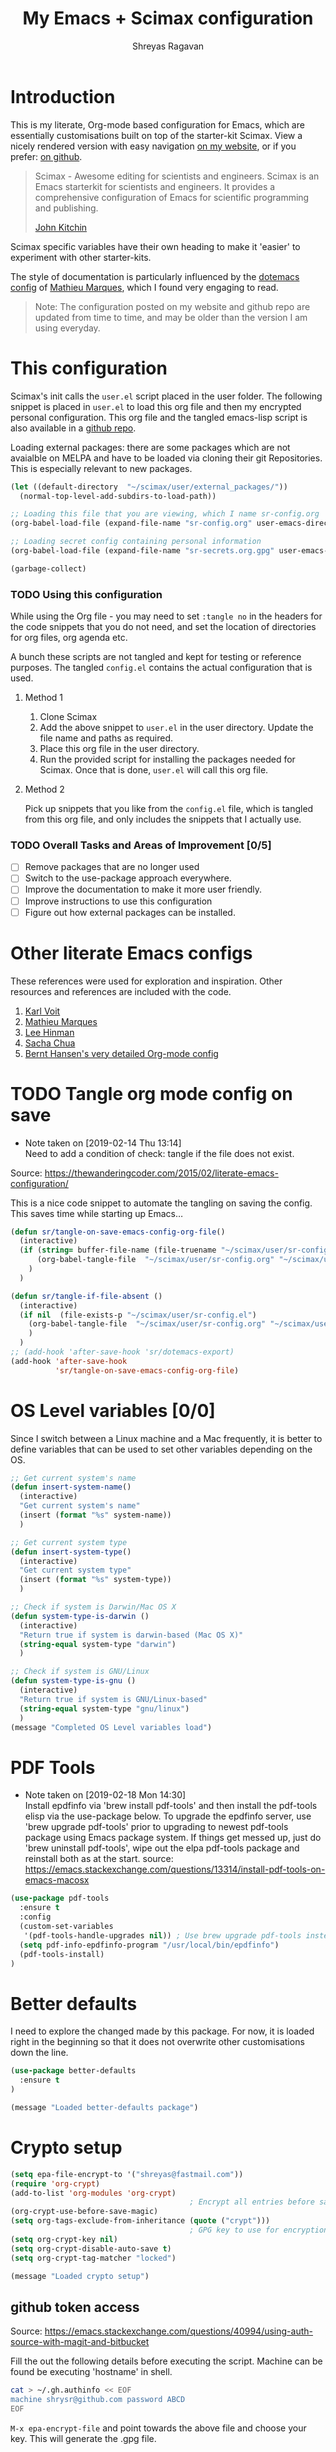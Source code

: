 #+toc: t
#+hugo_base_dir: ~/hugo-sr/
#+hugo_section: docs
#+hugo_auto_set_lastmod: t
#+author: Shreyas Ragavan
#+hugo_tags: Emacs
#+hugo_categories: Emacs
#+hugo_menu: :menu "docs" :weight 2001 :parent
#+hugo_custom_front_matter: :linktitle Dotemacs - Emacs config  :toc true
#+hugo_draft: false
#+TITLE: My Emacs + Scimax configuration

* Introduction

This is my literate, Org-mode based configuration for Emacs, which are essentially customisations built on top of the starter-kit Scimax. View a nicely rendered version with easy navigation [[https://shrysr.github.io/docs/sr-config/][on my website]], or if you prefer: [[https://github.com/shrysr/dotemacs][on github]].

#+BEGIN_QUOTE
Scimax - Awesome editing for scientists and engineers. Scimax is an Emacs starterkit for scientists and engineers. It provides a comprehensive configuration of Emacs for scientific programming and publishing.

[[https://github.com/jkitchin][John Kitchin]]
#+END_QUOTE

Scimax specific variables have their own heading to make it 'easier' to experiment with other starter-kits.

The style of documentation is particularly influenced by the [[https://github.com/angrybacon/dotemacs/blob/master/dotemacs.org][dotemacs config]] of [[https://github.com/angrybacon][Mathieu Marques]], which I found very engaging to read.

#+BEGIN_QUOTE
Note: The configuration posted on my website and github repo are updated from time to time, and may be older than the version I am using everyday.
#+END_QUOTE

* This configuration

Scimax's init calls the =user.el= script placed in the user folder. The following snippet is placed in =user.el= to load this org file and then my encrypted personal configuration. This org file and the tangled emacs-lisp script is also available in a [[https://github.com/shrysr/dotemacs][github repo]].

Loading external packages:  there are some packages which are not avaialble on MELPA and have to be loaded via cloning their git Repositories. This is especially relevant to new packages.

#+BEGIN_SRC emacs-lisp :tangle yes
(let ((default-directory  "~/scimax/user/external_packages/"))
  (normal-top-level-add-subdirs-to-load-path))
#+END_SRC

#+RESULTS:

#+BEGIN_SRC emacs-lisp :tangle no
;; Loading this file that you are viewing, which I name sr-config.org
(org-babel-load-file (expand-file-name "sr-config.org" user-emacs-directory))

;; Loading secret config containing personal information
(org-babel-load-file (expand-file-name "sr-secrets.org.gpg" user-emacs-directory))

(garbage-collect)
#+END_SRC

*** TODO Using this configuration

While using the Org file - you may need to set =:tangle no= in the headers for the code snippets that you do not need, and set the location of directories for org files, org agenda etc.

A bunch these scripts are not tangled and kept for testing or reference purposes. The tangled =config.el= contains the actual configuration that is used.

**** Method 1

1. Clone Scimax
2. Add the above snippet to =user.el= in the user directory. Update the file name and paths as required.
3. Place this org file in the user directory.
4. Run the provided script for installing the packages needed for Scimax. Once that is done, =user.el= will call this org file.

**** Method 2

Pick up snippets that you like from the =config.el= file, which is tangled from this org file, and only includes the snippets that I actually use.

*** TODO Overall Tasks and Areas of Improvement [0/5]
:PROPERTIES:
:CREATED:  [2019-07-04 Thu]
:PLANNED:  <2019-07-04 Thu 08:34>
:END:
- [ ] Remove packages that are no longer used
- [ ] Switch to the use-package approach everywhere.
- [ ] Improve the documentation to make it more user friendly.
- [ ] Improve instructions to use this configuration
- [ ] Figure out how external packages can be installed.
* Other literate Emacs configs
These references were used for exploration and inspiration. Other resources and references are included with the code.

1. [[https://karl-voit.at/2017/06/03/emacs-org/][Karl Voit]]
2. [[https://github.com/angrybacon/dotemacs/blob/master/dotemacs.org][Mathieu Marques]]
3. [[https://writequit.org/org/][Lee Hinman]]
4. [[http://pages.sachachua.com/.emacs.d/Sacha.html][Sacha Chua]]
5. [[http://doc.norang.ca/org-mode.html][Bernt Hansen's very detailed Org-mode config]]

* TODO Tangle org mode config on save
- Note taken on [2019-02-14 Thu 13:14] \\
  Need to add a condition of check: tangle if the file does not exist.

Source: https://thewanderingcoder.com/2015/02/literate-emacs-configuration/

This is a nice code snippet to automate the tangling on saving the config. This saves time while starting up Emacs...

#+BEGIN_SRC emacs-lisp :tangle yes
(defun sr/tangle-on-save-emacs-config-org-file()
  (interactive)
  (if (string= buffer-file-name (file-truename "~/scimax/user/sr-config.org"))
      (org-babel-tangle-file  "~/scimax/user/sr-config.org" "~/scimax/user/sr-config.el")
    )
  )

(defun sr/tangle-if-file-absent ()
  (interactive)
  (if nil  (file-exists-p "~/scimax/user/sr-config.el")
    (org-babel-tangle-file  "~/scimax/user/sr-config.org" "~/scimax/user/sr-config.el")
    )
  )
;; (add-hook 'after-save-hook 'sr/dotemacs-export)
(add-hook 'after-save-hook
          'sr/tangle-on-save-emacs-config-org-file)
#+END_SRC

#+RESULTS:
| git-gutter | flycheck-handle-save | t | sr/tangle-on-save-emacs-config-org-file |

* OS Level variables [0/0]
Since I switch between a Linux machine and a Mac frequently, it is better to define variables that can be used to set other variables depending on the OS.

#+BEGIN_SRC emacs-lisp :tangle yes
;; Get current system's name
(defun insert-system-name()
  (interactive)
  "Get current system's name"
  (insert (format "%s" system-name))
  )

;; Get current system type
(defun insert-system-type()
  (interactive)
  "Get current system type"
  (insert (format "%s" system-type))
  )

;; Check if system is Darwin/Mac OS X
(defun system-type-is-darwin ()
  (interactive)
  "Return true if system is darwin-based (Mac OS X)"
  (string-equal system-type "darwin")
  )

;; Check if system is GNU/Linux
(defun system-type-is-gnu ()
  (interactive)
  "Return true if system is GNU/Linux-based"
  (string-equal system-type "gnu/linux")
  )
(message "Completed OS Level variables load")
#+END_SRC

#+RESULTS:
: Completed OS Level variables load

* PDF Tools
- Note taken on [2019-02-18 Mon 14:30] \\
  Install epdfinfo via 'brew install pdf-tools' and then install the
  pdf-tools elisp via the use-package below. To upgrade the epdfinfo
  server, use 'brew upgrade pdf-tools' prior to upgrading to newest
  pdf-tools package using Emacs package system. If things get messed up,
  just do 'brew uninstall pdf-tools', wipe out the elpa pdf-tools
  package and reinstall both as at the start.  source:
  https://emacs.stackexchange.com/questions/13314/install-pdf-tools-on-emacs-macosx

#+BEGIN_SRC emacs-lisp :tangle yes
(use-package pdf-tools
  :ensure t
  :config
  (custom-set-variables
   '(pdf-tools-handle-upgrades nil)) ; Use brew upgrade pdf-tools instead in the mac
  (setq pdf-info-epdfinfo-program "/usr/local/bin/epdfinfo")
  (pdf-tools-install)
)

#+END_SRC

#+RESULTS:
: t

* Better defaults
I need to explore the changed made by this package. For now, it is loaded right in the beginning so that it does not overwrite other customisations down the line.

#+begin_src emacs-lisp :tangle yes
(use-package better-defaults
  :ensure t
)

(message "Loaded better-defaults package")
#+end_src

* Crypto setup

#+begin_src emacs-lisp :tangle yes
(setq epa-file-encrypt-to '("shreyas@fastmail.com"))
(require 'org-crypt)
(add-to-list 'org-modules 'org-crypt)
                                        ; Encrypt all entries before saving
(org-crypt-use-before-save-magic)
(setq org-tags-exclude-from-inheritance (quote ("crypt")))
                                        ; GPG key to use for encryption. nil for symmetric encryption
(setq org-crypt-key nil)
(setq org-crypt-disable-auto-save t)
(setq org-crypt-tag-matcher "locked")

(message "Loaded crypto setup")
#+end_src

#+RESULTS:
: locked

** github token access
Source: https://emacs.stackexchange.com/questions/40994/using-auth-source-with-magit-and-bitbucket

Fill the out the following details before executing the script. Machine can be found be executing 'hostname' in shell.

#+BEGIN_SRC sh :tangle no
cat > ~/.gh.authinfo << EOF
machine shrysr@github.com password ABCD
EOF
#+END_SRC

#+RESULTS:

=M-x epa-encrypt-file= and point towards the above file and choose your key. This will generate the .gpg file.

#+begin_src emacs-lisp :tangle no
(setq auth-sources '((:source "~/.my.authinfo.gpg")))
(setq magit-process-find-password-functions '(magit-process-password-auth-source))
#+end_src

#+RESULTS:
| magit-process-password-auth-source |

* Dired

Source: https://github.com/angrybacon/dotemacs/blob/master/dotemacs.org

#+BEGIN_SRC emacs-lisp :tangle yes
(use-package dired
  :ensure nil
  :delight dired-mode "Dired"
  :preface
  (defun me/dired-directories-first ()
    "Sort dired listings with directories first before adding marks."
    (save-excursion
      (let (buffer-read-only)
        (forward-line 2)
        (sort-regexp-fields t "^.*$" "[ ]*." (point) (point-max)))
      (set-buffer-modified-p nil)))
  ;:hook ;(dired-mode . dired-hide-details-mode)
  :config
  (advice-add 'dired-readin :after #'me/dired-directories-first)
  (setq-default
   dired-auto-revert-buffer t
   dired-dwim-target t
   dired-hide-details-hide-symlink-targets nil
   dired-listing-switches "-alh"
   dired-ls-F-marks-symlinks nil
   dired-recursive-copies 'always))

(use-package dired-x
  :ensure nil
  :preface
  (defun me/dired-revert-after-command (command &optional output error)
    (revert-buffer))
  :config
  (advice-add 'dired-smart-shell-command :after #'me/dired-revert-after-command))

(message "Loaded Dired customisation")
#+END_SRC

#+RESULTS:
: Loaded Dired customisation

* Emacs General config
** Remove trailing whitespace at the end of lines

#+begin_src emacs-lisp :tangle yes
(add-hook 'before-save-hook 'delete-trailing-whitespace)
#+end_src

** Remove '^' at the start of ivy commands

#+begin_src emacs-lisp :tangle yes
(setq ivy-initial-inputs-alist nil)
#+end_src

** Package installation
*** Package list
Though the use-package approach is a lot more elegant, I also like to have a list of all my installed packages. In any case, this is more in line with my earlier configurations. As things evolve, I will probably shift completely to the use-package method.

#+begin_src emacs-lisp :tangle yes
(setq package-list '(diminish
                     ztree
                     org-gcal
                     w3m
                     org-trello
                     org-web-tools
                     auto-indent-mode
                     ob-sql-mode
                     dash
                     org-super-agenda
                     workgroups2
                     switch-window
                     ess
                     ess-R-data-view
                     interleave
                     deft
                     org-bookmark-heading
                     writeroom-mode
                     evil
                     evil-leader
                     polymode
                     poly-R
                     helm-ag
                     writegood-mode
                     artbollocks-mode
                     multiple-cursors
                     ox-reveal
                     better-defaults
                     jedi jedi-core
                     ag ein
                     ein-mumamo
                     ido-vertical-mode
                     company-jedi
                     conda
                     spacemacs-theme
                     elfeed-goodies
                     helpful
                     browse-kill-ring
                     ivy-yasnippet
                     speed-type
                     clojure-mode
                     cider
                     helm-dash
                     org-projectile
                     bash-completion
                     elmacro
                     helm-org-rifle
                     sx define-word))
#+end_src

#+RESULTS:
| diminish | org-journal | ztree | org-gcal | w3m | org-trello | org-web-tools | auto-indent-mode | ob-sql-mode | dash | org-super-agenda | workgroups2 | switch-window | ess | ess-R-data-view | interleave | deft | org-bookmark-heading | writeroom-mode | evil | evil-leader | polymode | poly-R | helm-ag | writegood-mode | artbollocks-mode | multiple-cursors | ox-reveal | better-defaults | jedi | jedi-core | ag | ein | ein-mumamo | ido-vertical-mode | company-jedi | conda | spacemacs-theme | elfeed-goodies | helpful | browse-kill-ring | ivy-yasnippet | speed-type | clojure-mode | cider | helm-dash | org-projectile | bash-completion | elmacro | helm-org-rifle | sx | define-word |

*** Fetch and install missing packages

#+begin_src emacs-lisp :tangle yes
;;fetch the list of packages available
(unless package-archive-contents
  (package-refresh-contents))

;; install the missing packages
(dolist (package package-list)
  (unless (package-installed-p package)
    (package-install package)))
#+end_src

** Switch-window configuration

Source link: https://github.com/dimitri/switch-window

#+begin_src emacs-lisp :tangle yes
(use-package switch-window
  :config
  ;;

  (require 'switch-window)

  (global-set-key (kbd "C-x o") 'switch-window)
  (global-set-key (kbd "C-x 1") 'switch-window-then-maximize)
  (global-set-key (kbd "C-x 2") 'switch-window-then-split-below)
  (global-set-key (kbd "C-x 3") 'switch-window-then-split-right)
  (global-set-key (kbd "C-x 0") 'switch-window-then-delete)

  (global-set-key (kbd "C-x 4 d") 'switch-window-then-dired)
  (global-set-key (kbd "C-x 4 f") 'switch-window-then-find-file)
  (global-set-key (kbd "C-x 4 m") 'switch-window-then-compose-mail)
  (global-set-key (kbd "C-x 4 r") 'switch-window-then-find-file-read-only)

  (global-set-key (kbd "C-x 4 C-f") 'switch-window-then-find-file)
  (global-set-key (kbd "C-x 4 C-o") 'switch-window-then-display-buffer)

  (global-set-key (kbd "C-x 4 0") 'switch-window-then-kill-buffer)

  ;; selecting minibuffer
  (setq switch-window-minibuffer-shortcut ?z)
  )
#+end_src

** TEST Activating windmove to facilitate Hydras

Super would actually be a good option. However, this interferes with default configurations in MS Windows, especially while using virtualbox. Using Meta for now.

#+BEGIN_SRC emacs-lisp :tangle yes
(windmove-default-keybindings 'meta)
#+END_SRC

** Create intermediate directories while saving files
Source: https://superuser.com/questions/131538/can-i-create-directories-that-dont-exist-while-creating-a-new-file-in-emacs

#+begin_src emacs-lisp :tangle yes
(defadvice find-file (before make-directory-maybe (filename &optional wildcards) activate)
  "Create parent directory if not exists while visiting file."
  (unless (file-exists-p filename)
    (let ((dir (file-name-directory filename)))
      (unless (file-exists-p dir)
        (make-directory dir)))))
#+end_src

** Shortcuts and registers
*** Registers

#+begin_src emacs-lisp :tangle yes
(set-register ?n (cons 'file "~/my_org/notes.org"))
(set-register ?l (cons 'file "~/application_letters/letter.md"))
(set-register ?k (cons 'file "~/application_letters/Cover_letter_Shreyas_R.pdf"))
(set-register ?p (cons 'file "~/org_cv/CV_Shreyas_Ragavan.pdf"))
(set-register ?r (cons 'file "~/org_cv/CV_Shreyas_Ragavan.org"))
(set-register ?t (cons 'file "~/my_org/todo-global.org"))
(set-register ?i (cons 'file "~/dotemacs/.emacs.d/new-init.org"))
(set-register ?j (cons 'file "~/my_org/mrps_canjs.org"))
(set-register ?f (cons 'file "~/scimax/user/sr-cust/"))
(set-register ?d (cons 'file "~/my_org/datascience.org"))
(set-register ?m (cons 'file "~/my_org/"))
(set-register ?b (cons 'file "~/my_org/blog-book.org"))
(set-register ?g (cons 'file "~/my_gits/"))
#+end_src

*** Google this

#+begin_src emacs-lisp :tangle yes
(global-set-key (kbd "M-s g") 'google-this-mode-submap)
#+end_src

*** ivy-yasnippet

#+begin_src emacs-lisp :tangle yes
(global-set-key (kbd "M-s i") 'ivy-yasnippet)
#+end_src

#+RESULTS:
: ivy-yasnippet

*** Mu4e related
#+begin_src emacs-lisp :tangle yes
(global-set-key (kbd "M-s u") 'mu4e-update-mail-and-index)
(global-set-key (kbd "M-s m") 'mu4e~headers-jump-to-maildir)
(global-set-key (kbd "C-x m") 'mu4e-compose-new)
#+end_src

*** Org related

#+begin_src emacs-lisp :tangle yes
(global-set-key (kbd "C-x t") 'org-insert-todo-heading)
(global-set-key (kbd "C-c d") 'org-time-stamp)
(global-set-key (kbd "M-s s") 'org-save-all-org-buffers)
(global-set-key (kbd "M-s j") 'org-journal-new-entry)
#+end_src

*** Shortcuts for punching in and Out

#+BEGIN_SRC emacs-lisp :tangle yes
(global-set-key (kbd "C-<f9>") 'sr/punch-in)
(global-set-key (kbd "M-<f9>") 'sr/punch-out)
#+END_SRC

#+RESULTS:
: sr/punch-out

*** TODO Setting the super and hyper Key

#+BEGIN_SRC emacs-lisp :tangle no
(if system-name-is-darwin
    (progn
      (setq mac-right-command-modifier 'hyper)
      (setq mac-right-option-modifier 'super)
      )
  )

(if system-name-is-gnu
    (progn
      (setq right-command-)
      )
  )
#+END_SRC

*** Shortcut for frog-jump-Buffer

#+BEGIN_SRC emacs-lisp :tangle yes
(global-set-key (kbd "M-s f") 'frog-jump-buffer)
#+END_SRC


#+END_SRC

#+RESULTS:
: frog-jump-buffer

** yanking links in org format

 Source: sacha chua.

 Enables inserting a URL into an org document as '[<URL>][link]' by tapping F6 after copying the URL. This is useful to reduce clutter with long links, and even include links in headings.

 #+begin_src emacs-lisp :tangle yes
(defun my/yank-more ()
  (interactive)
  (insert "[[")
  (yank)
  (insert "][link]]"))
(global-set-key (kbd "<f6>") 'my/yank-more)
 #+end_src

** Export setup

#+BEGIN_SRC emacs-lisp :tangle yes
(require 'ox-org)
(require 'ox-word)
(require 'ox-md)
(load "~/scimax/ox-ipynb/ox-ipynb.el")
#+END_SRC

#+RESULTS:
: t

** Markdown config

Setting pandoc as the markdown command for live previews. The default command is =markdown=, which could be installed as a separate package.

#+begin_src emacs-lisp :tangle yes
(setq markdown-command "pandoc")
#+end_src

#+RESULTS:
: pandoc

** org-bookmark-heading

For some reason, the default bookmark behavior in org mode is that the bookmark is not linked to the org-id. This means that if the heading is shifted somewhere, the bookmark becomes useless! The remedy seems to be using the package org-bookmark-Heading

#+BEGIN_SRC emacs-lisp :tangle yes
(use-package org-bookmark-heading
  :ensure t
  :config
  (require 'org-bookmark-heading)
)
#+END_SRC

#+RESULTS:
: t

** TEST Export async
- Note taken on [2019-02-14 Thu 16:03] \\
  This requires a separate init file to be setup that enables Emacs to launch a separate process to export large files. It would be better as a vanilla emacs file.

#+BEGIN_SRC emacs-lisp :tangle no
(setq org-export-async-init-file
      (expand-file-name "async-export.el" user-emacs-directory)
      )
#+END_SRC

#+RESULTS:
: /Users/shreyas/scimax/user/async-export.el

** TEST Ob-async
- Note taken on [2019-02-14 Thu 16:02] \\
  This should enable evaluating code in org babel source blocks asynchronously. The header in the source block should have the async enabled.

#+BEGIN_SRC emacs-lisp :tangle yes
(use-package ob-async
  :ensure t
  )
#+END_SRC

#+RESULTS:

** TEST Auto saving all org files by the hour
- Note taken on [2019-07-05 Fri 11:49] \\
  On the mac, this seems to be saving for each house since the time specified ? This behavior needs to be checked out.

This is adopted from [[http://doc.norang.ca/org-mode.html][Bernt Hansen's]] configuration. Essentially, all the org buffers are saved 1 minute before the hour, every hour.

#+BEGIN_SRC emacs-lisp :tangle yes
(run-at-time "00:59" 3600 'org-save-all-org-buffers)
#+END_SRC

#+RESULTS:
: [nil 23835 180 0 3600 org-save-all-org-buffers nil nil 0]

** TEST Marking

I want a way to efficiently mark a location in a long script and jump around these locations (forward and backwards). The =transient-mark-mode= and the different mark-rings need to be leveraged to do accomplish this. First step is to set a mark using =C-spc C-spc=.

Adopting the approach described at [[https://masteringemacs.org/article/fixing-mark-commands-transient-mark-mode][Mastering Emacs]]. This enables a single key for a mark to activate and then deactivate, thus creating a mark.

#+BEGIN_SRC emacs-lisp :tangle yes
(defun push-mark-no-activate ()
  "Pushes `point' to `mark-ring' and does not activate the region
   Equivalent to \\[set-mark-command] when \\[transient-mark-mode] is disabled"
  (interactive)
  (push-mark (point) t nil)
  (message "Pushed mark to ring"))

(global-set-key (kbd "C-`") 'push-mark-no-activate)
#+END_SRC

#+Results:
 : push-mark-no-Activate

The =tmm-menu= command's shortcut =M-`= is much better served by =M-x counsel-tmm= where search is possible.

#+BEGIN_SRC emacs-lisp :tangle yes
(defun jump-to-mark ()
  "Jumps to the local mark, respecting the `mark-ring' order.
  This is the same as using \\[set-mark-command] with the prefix argument."
  (interactive)
  (set-mark-command 1))
(global-set-key (kbd "M-`") 'jump-to-mark)
#+END_SRC

** TEST Semantic Mode
:PROPERTIES:
:ID:       a0217652-e01b-4ba0-82e6-7ef2780381f8
:END:
#+BEGIN_QUOTE
Semantic is a package that provides language-aware editing commands based on 'source-code parsers'. When enabled, each file you visit is automatically parsed.

https://tuhdo.github.io/helm-intro.html
#+END_QUOTE

#+BEGIN_SRC emacs-lisp :tangle yes
(semantic-mode 1)
#+END_SRC

#+RESULTS:
: t

** Completed loading message

#+BEGIN_SRC emacs-lisp :tangle yes
(message "Loaded Emacs general config")
#+END_SRC

* TODO Crux  - basic movement

Source: https://jamiecollinson.com/blog/my-emacs-config/
Contains functions from  Prelude. I should check this out in more detail.

Set C-a to move to the first non-whitespace character on a line, and then to toggle between that and the beginning of the line.

#+begin_src emacs-lisp :tangle yes
(use-package crux
  :ensure t
  :bind (("C-a" . crux-move-beginning-of-line)))
#+end_src

* Swiper
:PROPERTIES:
:ID:       22EF84BD-97F8-488A-8E3A-2FF28D0A0F57
:END:
- Note taken on [2019-02-07 Thu 16:50] \\
  I use swiper for a general search. However [[id:3F1BAD63-98A3-4BF0-B5DD-67ED63D0AFEB][helm-swoop]] is awesome.

#+BEGIN_SRC emacs-lisp :tangle yes
(global-set-key (kbd "C-s") 'swiper)
(setq ivy-display-style 'fancy)

;; advise swiper to recenter on exit
(defun bjm-swiper-recenter (&rest args)
  "recenter display after swiper"
  (recenter)
  )
(advice-add 'swiper :after #'bjm-swiper-recenter)

(message "Loaded Swiper customisation")
#+END_SRC

#+RESULTS:
: Loaded Swiper customisation

* Easier selection
** TODO Expand region
- Note taken on [2019-02-07 Thu 09:27]  \\
  Explore how this works

#+begin_src emacs-lisp :tangle yes
(use-package expand-region
  :ensure t
  :bind ("C-=" . er/expand-region))

(message "Loaded easier selection")
#+end_src

* git related
** TODO Git gutter
- Note taken on [2019-02-07 Thu 09:30]  \\
  Started using this today. It is actually very convenient to quickly view the changes made in the document. There is a function to pop up the changes at that location. I need to learn more about using this tool effectively.

#+begin_src emacs-lisp :tangle yes
(use-package git-gutter
  :ensure t
  :config
  (global-git-gutter-mode 't)
  :diminish git-gutter-mode)
#+end_src

** magit settings

#+BEGIN_SRC emacs-lisp :tangle yes
(setq magit-revert-buffers 'silent)
#+END_SRC

** TODO Time machine for git
- Note taken on [2019-02-08 Fri 13:21] \\
  Launched by =M-x git-timemachine=, this lets you navigate through the commit history with a single key press! This is especially awesome for tracking changes to a particular snippet of code.
- Note taken on [2019-02-07 Thu 09:30]  \\
  Need to evaluate this. The purpose is for stepping through the history of a file recorded in git. This should be very interesting.

#+begin_src emacs-lisp :tangle yes
(use-package git-timemachine
  :ensure t)
#+end_src

** Completed loading message

#+BEGIN_SRC emacs-lisp :tangle yes
(message "Loaded git related config")
#+END_SRC

* Writeroom customisations

The goal is to enable a customised zen writing mode, especially facilitating blog posts and other longer forms of writing. As of now, there are customisations for the width, and calling the art-bollocks mode when writeroom mode is enabled.

#+begin_src emacs-lisp :tangle yes
(with-eval-after-load 'writeroom-mode
  (define-key writeroom-mode-map (kbd "C-s-,") #'writeroom-decrease-width)
  (define-key writeroom-mode-map (kbd "C-s-.") #'writeroom-increase-width)
  (define-key writeroom-mode-map (kbd "C-s-=") #'writeroom-adjust-width))

(advice-add 'text-scale-adjust :after
	    #'visual-fill-column-adjust)

;;  loading artbollocks whenever the writeroom mode is called in particular.
(autoload 'artbollocks-mode "artbollocks-mode")
(add-hook 'writeroom-mode-hook 'artbollocks-mode)

(message "Loaded writeroom customisations")
#+end_src

* TODO ESS configuration [0/0]
- Note taken on [2019-02-19 Tue 10:14] \\
  Using the tabviewer application for Antergos.[[https://bbs.archlinux.org/viewtopic.php?id=156295][link]]
- Note taken on [2019-02-09 Sat 12:36] \\
  Set this up with use-package and explore further customisations. As of now, I use yasnippet to insert commonly used operators like the assign and pipe operators.

** Main configuration
Note:  I use the TAD application to view CSV files. It is a cross platform application that is a lot faster than launching a spreadsheet based program.

#+begin_src emacs-lisp :tangle yes
(use-package ess
  :ensure t
  :config
  (require 'ess)

  (setq ess-describe-at-point-method nil)
  (setq ess-switch-to-end-of-proc-buffer t)
  (setq ess-rutils-keys +1)
  (setq ess-eval-visibly 'nil)
  (setq ess-use-flymake +1)
  (setq ess-use-company t)
  (setq ess-history-file "~/.Rhistory")
  (setq ess-use-ido t)
  (setq ess-roxy-hide-show-p t)
  ;;(speedbar-add-supported-extension ".R")
  (setq comint-scroll-to-bottom-on-input t)
  (setq comint-scroll-to-bottom-on-output t)
  (setq comint-move-point-for-output t)
  )

(require 'ess-R-data-view)
(require 'ess-rutils)

(use-package ess-view
  :ensure t
  :config
  (require 'ess-view)
  (if (system-type-is-darwin)
      (setq ess-view--spreadsheet-program
            "/Applications/Tad.app/Contents/MacOS/Tad"
            )
    )
  (if (system-type-is-gnu)
      (setq ess-view--spreadsheet-program
            "tad"
            )
    )
  )


(message "Loaded ESS configuration")
            #+end_src

            #+RESULTS:
            : Loaded ESS configuration

** ESS Buffer display Config

Setting buffer display setting for ESS, similar to Rstudio. This is taken from the ESS Manual. This seems most convenient as of now.

#+BEGIN_SRC emacs-lisp :tangle yes

(setq display-buffer-alist
      `(("*R Dired"
         (display-buffer-reuse-window display-buffer-in-side-window)
         (side . right)
         (slot . -1)
         (window-width . 0.33)
         (reusable-frames . nil))
        ("*R"
         (display-buffer-reuse-window display-buffer-at-bottom)
         (window-width . 0.35)
         (reusable-frames . nil))
        ("*Help"
         (display-buffer-reuse-window display-buffer-in-side-window)
         (side . right)
         (slot . 1)
         (window-width . 0.33)
         (reusable-frames . nil))))

#+END_SRC

#+RESULTS:
| *R Dired | (display-buffer-reuse-window display-buffer-in-side-window) | (side . right)        | (slot . -1)       | (window-width . 0.33) | (reusable-frames) |
| *R       | (display-buffer-reuse-window display-buffer-at-bottom)      | (window-width . 0.35) | (reusable-frames) |                       |                   |
| *Help    | (display-buffer-reuse-window display-buffer-in-side-window) | (side . right)        | (slot . 1)        | (window-width . 0.33) | (reusable-frames) |

* TEST Icicles
- Note taken on [2019-02-28 Thu 16:01] \\
  The default key bindings of icicles changes the org source block edit shortcut. However, the package appears very interesting so far, if not a bit slow to respond. Switching over to icicles will need some research for making sure none of the existing keybindings and workflows are crippled. This package cannot be installed via Melpa. The easiest method appears to be to download the files as a zip folder from the [[https://github.com/emacsmirror/icicles][icicle git repository]]. The automatic install script draws files from the Emacs wiki, which at times may be down. As such icicles can be switched off by using =M-x icy-mode=.

#+BEGIN_SRC emacs-lisp :tangle no
(load "~/scimax/user/external_packages/icicles-install.el")
(setq icicle-download-dir "~/scimax/user/external_packages/icicle_packages/")
(add-to-list 'load-path "~/scimax/user/external_packages/icicle_packages/")
(require 'icicles)
(icy-mode 1)

#+END_SRC

#+RESULTS:
: t

* TODO lintr
- Note taken on [2019-02-11 Mon 07:21] \\
  It appears there is no package called lintr. This needs further investigation.

This package is deemed necessary to enable flymake in ESS. Without it, there is significantly more lag while the suggestions / corrections are generated in ESS modes.

#+BEGIN_SRC emacs-lisp :tangle no
(use-package lintr
  :ensure nil
)
#+END_SRC

#+RESULTS:
: t

* Multiple Cursors

#+begin_src emacs-lisp :tangle yes
(use-package multiple-cursors
  :ensure t
  :config
  (global-set-key (kbd "C-S-c C-S-c") 'mc/edit-lines)
  (global-set-key (kbd "C->") 'mc/mark-next-like-this)
  (global-set-key (kbd "C-<") 'mc/mark-previous-like-this)
  (global-set-key (kbd "C-c C-<") 'mc/mark-all-like-this)
  )

(message "Loaded MC")
#+end_src

* ox-reveal - presentations

#+begin_src emacs-lisp :tangle yes
(use-package ox-reveal
  :ensure ox-reveal
  :defer t
  :config
  (setq org-reveal-root "http://cdn.jsdelivr.net/reveal.js/3.0.0/")
  (setq org-reveal-mathjax t)
  )

(use-package htmlize
  :ensure t)

(message "Loaded ox-reveal cust")
#+end_src

* Org mode related
** Default org directory and agenda file directory

#+begin_src emacs-lisp :tangle yes
(setq
 org-directory "~/my_org/"
 org-agenda-files '("~/my_org/")
 )
 #+end_src

** Org-notes into log drawer

I've been inserting org notes into the body of the text, since I do not make extensive use of the log book in the agenda and prefer active time stamped notes and the org-journal and org-projectile to take down 'linked' log notes. However, I would like the notes to be inserted after any properties drawers.

#+BEGIN_SRC emacs-lisp :tangle yes
(setq org-log-state-notes-insert-after-drawers t)
(setq org-log-redeadline 'time)
#+END_SRC

** TODO Enabling org capture and org protocol
- Note taken on [2019-02-07 Thu 08:55]  \\
  Need to actually get org-capture via external browser protocol working. Not sure if I need to require org-capture in scimax.

Source: http://www.diegoberrocal.com/blog/2015/08/19/org-protocol/

#+begin_src emacs-lisp :tangle yes
(require 'org-capture)
(require 'org-protocol)
#+End_src

#+RESULTS:
: org-capture

** TODO Ensuring archive files are also in org mode
- Note taken on [2019-02-07 Thu 08:31]  \\
  check whether the add-to-list function is sufficient.

#+begin_src emacs-lisp :tangle yes
(add-hook 'find-file-hooks
          (lambda ()
            (let ((file (buffer-file-name)))
              (when (and file (equal (file-name-directory file) "~/my_org/archive/"))
                (org-mode)))))

(add-to-list 'auto-mode-alist '("\\.org_archive\\'" . org-mode))
#+end_src

** Archiving mechanics

Archive organised by Top level headings in the original file and with Tag preservation

#+begin_src emacs-lisp :tangle yes

(defun my-org-inherited-no-file-tags ()
  (let ((tags (org-entry-get nil "ALLTAGS" 'selective))
        (ltags (org-entry-get nil "TAGS")))
    (mapc (lambda (tag)
            (setq tags
                  (replace-regexp-in-string (concat tag ":") "" tags)))
          (append org-file-tags (when ltags (split-string ltags ":" t))))
    (if (string= ":" tags) nil tags)))

(defadvice org-archive-subtree (around my-org-archive-subtree-low-level activate)
  (let ((tags (my-org-inherited-no-file-tags))
        (org-archive-location
         (if (save-excursion (org-back-to-heading)
                             (> (org-outline-level) 1))
             (concat (car (split-string org-archive-location "::"))
                     "::* "
                     (car (org-get-outline-path)))
           org-archive-location)))
    ad-do-it
    (with-current-buffer (find-file-noselect (org-extract-archive-file))
      (save-excursion
        (while (org-up-heading-safe))
        (org-set-tags-to tags)))))
#+end_src

** org-id

Using the org-id for reference to headings ensures that even if the heading changes, the links will still work.

In addition, I would like an org id to be created every time the capture is used. This facilitates using packages like org-brain which rely extensively on org-id's.

#+begin_src emacs-lisp :tangle yes
(setq org-id-method (quote uuidgen))
(add-hook 'org-capture-prepare-finalize-hook 'org-id-get-create)
#+end_src

#+RESULTS:
| org-id-get-create |

** TODO Setting custom keywords with fast access
- Note taken on [2019-02-12 Tue 12:19] \\
  This requires a complete reload of org to come in effect.

#+BEGIN_SRC emacs-lisp :tangle yes
(setq org-todo-keywords
      '((sequence "TODO(t)" "NEXT(n)" "CANCEL(c)" "POSTPONED(p)" "|" "DONE(d)" "STABLE(s)")
        (sequence "TEST(T)" "BUG(b)" "KNOWNCAUSE(k)" "|" "FIXED(f)")
        (sequence "|" )))
#+END_SRC

#+RESULTS:
| sequence | TODO(t) | NEXT(n) | CANCEL(c)     | POSTPONED(p) |   |          | DONE(d) | STABLE(s) |
| sequence | TEST(T) | BUG(b)  | KNOWNCAUSE(k) |              |   | FIXED(f) |         |           |
| sequence |         |         |               |              |   |          |         |           |

** Refiling settings
- Note taken on [2019-07-06 Sat 13:56] \\
  Helm org rifle is mapped to the refile command. See Helm section.
*** Refile target level for search

#+begin_src emacs-lisp :tangle yes
(setq org-refile-targets
      '((nil :maxlevel . 4)
        (org-agenda-files :maxlevel . 4)))
#+end_src

*** TODO General refile settings
- Note taken on [2019-02-07 Thu 08:33]  \\
  Needs further review and optimisation

#+begin_src emacs-lisp :tangle yes
(setq org-refile-use-outline-path 'file)
(setq org-outline-path-complete-in-steps nil)
(setq org-reverse-note-order t)
(setq org-refile-allow-creating-parent-nodes 'confirm)
#+end_src

*** [[id:a7ceeb6d-2085-4380-909f-78f5ee698ad7][Also refer Refiling hydra]]
** Agenda mechanics
*** Weekday starts on Monday

#+begin_src emacs-lisp :tangle yes
(setq org-agenda-start-on-weekday 1)
#+end_src

*** Display heading tags farther to the right

#+begin_src emacs-lisp :tangle yes
(setq org-agenda-tags-column -150)
#+end_src

*** TODO Agenda customisation

- Note taken on [2019-02-07 Thu 08:26]  \\
  Need to clear up the search functions, enabling complete search in journal files. Archive and some external directories are included, since they are explictly in org mode.

#+begin_src emacs-lisp :tangle yes

(setq org-agenda-custom-commands
      '(("c" "Simple agenda view"
         ((tags "recurr"
		((org-agenda-overriding-header "Recurring Tasks")))
          (agenda "")
          (todo "")))
        ("o" agenda "Office mode" ((org-agenda-tag-filter-preset '("-course" "-habit" "-someday" "-book" "-emacs"))))
        ("qc" tags "+commandment")
	("e" tags "+org")
	("w" agenda "Today" ((org-agenda-tag-filter-preset '("+work"))))
	("W" todo-tree "WAITING")
	("q" . "Custom queries") ;; gives label to "q"
	("d" . "ds related")	 ;; gives label to "d"
	("ds" agenda "Datascience" ((org-agenda-tag-filter-preset '("+datascience"))))
	("qw" agenda "MRPS" ((org-agenda-tag-filter-preset '("+canjs"))))
	("qa" "Archive tags search" org-tags-view ""
         ((org-agenda-files (file-expand-wildcards "~/my_org/*.org*"))))
        ("j" "Journal Search" search ""
         ''((org-agenda-text-search-extra-files (file-expand-wildcards "~/my_org/journal/"))))
        ("S" search ""
	 ((org-agenda-files '("~/my_org/"))
	  (org-agenda-text-search-extra-files )))
	)
      )
#+end_src

*** Include gpg files in agenda generation

Source: https://emacs.stackexchange.com/questions/36542/include-org-gpg-files-in-org-agenda

#+begin_src emacs-lisp :tangle yes
;; (unless (string-match-p "\\.gpg" org-agenda-file-regexp)
;;   (setq org-agenda-file-regexp
;;         (replace-regexp-in-string "\\\\\\.org" "\\\\.org\\\\(\\\\.gpg\\\\)?"
;;                                   org-agenda-file-regexp)))

(setq org-agenda-file-regexp "\\`\\\([^.].*\\.org\\\|[0-9]\\\{8\\\}\\\(\\.gpg\\\)?\\\)\\'")
#+end_src

#+RESULTS:
: \`\([^.].*\.org\|[0-9]\{8\}\(\.gpg\)?\)\'

*** Expanding search locations

I initially included my journal location to the agenda search. However it is very slow compared to using grep/rgrep/ag. Therefore, the agenda full text search is now limited to the project directory and the org-brain directory. The snippet below enables searching recursively within folders.

#+begin_src emacs-lisp :tangle yes
(setq org-agenda-text-search-extra-files '(agenda-archives))

(setq org-agenda-text-search-extra-files (apply 'append
						(mapcar
						 (lambda (directory)
						   (directory-files-recursively
						    directory org-agenda-file-regexp))
						 '("~/my_projects/" "~/my_org/brain/"))))
#+end_src

*** TODO Adding org archive for text search. Optimise this

:PROPERTIES:
:CREATED:  <2019-02-07 Thu 08:29>
:END:
#+begin_src emacs-lisp :tangle yes
(setq org-agenda-text-search-extra-files '(agenda-archives))
#+end_src

#+RESULTS:
| agenda-archives |

*** Enable default fuzzy search like in google

#+begin_src emacs-lisp :tangle yes
(setq org-agenda-search-view-always-boolean t)
#+end_src

*** Enable sticky agenda

Experimenting with this setting.

#+begin_src emacs-lisp :tangle yes
(setq org-agenda-sticky t)
#+end_src

*** DONE org-habit
CLOSED: [2019-02-12 Tue 13:21]
- Note taken on [2019-02-12 Tue 13:20] \\
  Adding a require has brought org-habit back on track.
- Note taken on [2019-02-07 Thu 09:50] \\
  Appears the use-package config for org-habit is not correct and there is some issue in downloading it as a package.

I want to shift the org habit graph in the agenda further out right so as to leave enough room for the headings to be visible.

#+begin_src emacs-lisp :tangle yes
(require 'org-habit)
(setq org-habit-graph-column 90)
#+end_src

#+RESULTS:
: 90

** TODO Capture mechanics
- Note taken on [2019-02-07 Thu 08:24]  \\
  need to clean this up.
*** Capture templates

#+begin_src emacs-lisp :tangle yes
(setq org-capture-templates
      '(("t" "Task entry")
        ("tt" "Todo - Fast" entry (file+headline "~/my_org/todo-global.org" "@Inbox")
	 "** TODO %?")
        ("tb" "Todo -BGR" entry (file+headline "~/my_org/bgr.org" "#BGR #Inbox")
	 "** TODO %?")
        ("te" "Todo - Emacs" entry (file+headline "~/my_org/todo-global.org" "@Emacs notes and tasks")
         "** TODO %?")
        ("td" "Datascience inbox" entry (file+headline "~/my_org/datascience.org" "@Datascience @Inbox")
         "** TODO %?")
	("tm" "Mail Link Todo" entry (file+headline "~/my_org/todo-global.org" "@Inbox")
	 "** TODO Mail: %a ")
        ("l" "Link/Snippet" entry (file+headline "~/my_org/link_database.org" ".UL Unfiled Links")
         "** %? %a ")
        ("e" "Protocol info" entry ;; 'w' for 'org-protocol'
         (file+headline "~/my_org/link_database.org" ".UL Unfiled Links")
         "*** %a, \n %:initial")
        ("n" "Notes")
        ("ne" "Emacs note" entry (file+headline "~/my_org/todo-global.org" "@Emacs notes and tasks")
         "** %?\n:PROPERTIES:\n:CREATED: [%<%Y-%m-%d %a %H:%M>]\n:END:")
        ("nn" "General note" entry (file+headline "~/my_org/notes.org" "@NOTES")
         "** %?\n:PROPERTIES:\n:CREATED: [%<%Y-%m-%d %a %H:%M>]\n:END:")
        ("nd" "Datascience note" entry (file+headline "~/my_org/datascience.org" "@Datascience @Notes")
         "** %?\n:PROPERTIES:\n:CREATED: [%<%Y-%m-%d %a %H:%M>]\n:END:")
        ("g" "BGR stuff")
        ("gi" "Inventory project")
        ("gil" "Daily log" entry (file+olp+datetree "~/my_org/bgr.org" "Inventory management Project") "** %? %i")
        ("C" "Commandment" entry (file+datetree "~/my_org/lifebook.org" "")
         "** %? %i :commandment:")
        ("J" "Job search" entry (file+headline "~/my_org/mrps_canjs.org" "MRPS #CANJS")
         "** TODO %? %i ")
        ("w" "Website" plain
         (function org-website-clipper)
         "* %a %T\n" :immediate-finish t)
        ("j" "Journal entry" entry (function org-journal-find-location)
         "* %(format-time-string org-journal-time-format) %?")
        ("i" "Whole article capture" entry
         (file+headline "~/my_org/full_article_archive.org" "" :empty-lines 1)
         "** %a, %T\n %:initial" :empty-lines 1)
        ("c" "Clocking capture")
        ("ct" "Clock TODO" entry (clock) "** TODO %?")
        ("cn" "Clock Note" entry (clock) "** %?\n:PROPERTIES:\n:CREATED: [%<%Y-%m-%d %a %H:%M>]\n:END:")
        ("r" "Review note" entry (file+weektree "~/my_org/lifebook.org" "#Personal #Reviews")
         "** %?\n:PROPERTIES:\n:CREATED: [%<%Y-%m-%d %a %H:%M>]\n:END:")
         ))
#+end_src

#+RESULTS:
| t  | Task entry        |       |                                                                |                  |
| tt | Todo - Fast       | entry | (file+headline ~/my_org/todo-global.org @Inbox)                 | ** TODO %?       |
| tb | Todo -BGR         | entry | (file+headline ~/my_org/bgr.org #BGR #Inbox)                    | ** TODO %?       |
| te | Todo - Emacs      | entry | (file+headline ~/my_org/todo-global.org @Emacs notes and tasks) | ** TODO %?       |
| td | Datascience inbox | entry | (file+headline ~/my_org/datascience.org @Datascience @Inbox)    | ** TODO %?       |
| tm | Mail Link Todo    | entry | (file+headline ~/my_org/todo-global.org @Inbox)                 | ** TODO Mail: %a |
| l  | Link/Snippet      | entry | (file+headline ~/my_org/link_database.org .UL Unfiled Links)     | ** %? %a         |
| e  | Protocol info     | entry | (file+headline ~/my_org/link_database.org .UL Unfiled Links)     | *** %a,            |

*** TEST Closing org-capture frame on abort
- Note taken on [2019-03-13 Wed 07:35] \\
  This basically ensures a clean exit in case of aborting a capture.
- Note taken on [2019-02-07 Thu 08:53]  \\
  Needs further review.

Source: http://stackoverflow.com/questions/23517372/hook-or-advice-when-aborting-org-capture-before-template-selection

#+begin_src emacs-lisp :tangle yes
(defadvice org-capture
    (after make-full-window-frame activate)
  "Advise capture to be the only window when used as a popup"
  (if (equal "emacs-capture" (frame-parameter nil 'name))
      (delete-other-windows)))

(defadvice org-capture-finalize
    (after delete-capture-frame activate)
  "Advise capture-finalize to close the frame"
  (if (equal "emacs-capture" (frame-parameter nil 'name))))

#+end_src

#+RESULTS:
: org-capture-finalize

*** TODO Controlling org-capture buffers
- Note taken on [2019-03-13 Wed 08:01] \\
  This interferes with org-journal's capture format.

I dislike the way org-capture disrupts my current window, and shows me the capture buffer, and the target buffer as well. I would prefer a small pop up window, and then a revert back to the existing windows once the capture is completed or aborted. However this does not seem possible without modifying Org-mode's source code. This is a workaround described at https://stackoverflow.com/questions/54192239/open-org-capture-buffer-in-specific-Window ,which partially resolves the issue by enabling just a single capture buffer.

#+BEGIN_SRC emacs-lisp :tangle no

(defun my-org-capture-place-template-dont-delete-windows (oldfun args)
  (cl-letf (((symbol-function 'delete-other-windows) 'ignore))
    (apply oldfun args)))

(with-eval-after-load "org-capture"
  (advice-add 'org-capture-place-template :around 'my-org-capture-place-template-dont-delete-windows))
#+END_SRC

#+RESULTS:

** TODO version control and backup of files
- Note taken on [2019-02-07 Thu 08:15]  \\
  Need to check out how this works and whether this is still necessary, since I am using Git.
#+begin_src emacs-lisp :tangle yes
(setq delete-old-versions -1)
(setq version-control t)
#+end_src

** org-noter

#+BEGIN_QUOTE
Org-noter’s purpose is to let you create notes that are kept in sync when you scroll through the document, but that are external to it - the notes themselves live in an Org-mode file. As such, this leverages the power of Org-mode (the notes may have outlines, latex fragments, babel, etc…) while acting like notes that are made inside the document. Also, taking notes is very simple: just press i and annotate away!

[[https://github.com/weirdNox][Gonçalo Santos]]
#+END_QUOTE

#+begin_src emacs-lisp :tangle yes
(use-package org-noter
  :ensure t
  :defer t
  :config
  (setq org-noter-set-auto-save-last-location t)
  )
#+end_src

#+RESULTS:

** TODO org-projectile
- Note taken on [2019-02-07 Thu 08:42]  \\
  need to optimise further and convert to use-package style. Also need a way to capture Notes from projects, in addition to tasks.

Starting off with the basic configuration posted in org-projectile github repo.

#+begin_src emacs-lisp :tangle yes
(use-package org-projectile
  :ensure t
  :bind (("C-c n p" . org-projectile-project-todo-completing-read)
         ("C-c c" . org-capture))
  :config
  (setq org-projectile-projects-file
        "~/my_org/project-tasks.org")
  ;; (setq org-agenda-files (append org-agenda-files (org-projectile-todo-files))) ;; Not necessary as my task projects are a part of the main org folder
  (push (org-projectile-project-todo-entry) org-capture-templates)
  )
#+end_src

#+RESULTS:
: org-capture

** TODO org-gcal customisation

** TODO Property customisation

*** TEST Optimise CREATED and PLANNED property tags
- Note taken on [2019-02-07 Thu 09:10]  \\
  Needs further review and optimisation.

Using an active date tag on the heading itself makes the org document look ugly, and makes navigation difficult. This is better entered into a property drawer. Two properties should work well - CREATED (inactive date-time tag) and PLANNED (active date-time tag). This will enable me to filter based on property in the future and easily archive older or irrelevant tasks. When the task is shifted or postponed, only the PLANNED property is changed, leaving clear reference of the created date.

The above is implemented only for tasks with a TODO heading. For now, I want to test using Notes with an inactive date-time tag, which can be individually setup via the capture templates. The attempt is to have a clear separation between tasks and notes.

This is a modified version of the snippet at https://emacs.stackexchange.com/questions/35751/how-to-add-a-created-field-to-any-todo-task

#+begin_src emacs-lisp :tangle yes
(defun sr/log-todo-creation-date (&rest ignore)
  "Log TODO creation time in the property drawer under the key 'CREATED'."
  (when (and (org-get-todo-state)
             (not (org-entry-get nil "CREATED")))
    (org-entry-put nil "CREATED" (format-time-string "[%Y-%m-%d %a]"))
    (org-entry-put nil "PLANNED" (format-time-string (cdr org-time-stamp-formats)))
    ))

(advice-add 'org-insert-todo-heading :after #'sr/log-todo-creation-date)
(advice-add 'org-insert-todo-heading-respect-content :after #'sr/log-todo-creation-date)
(advice-add 'org-insert-todo-subheading :after #'sr/log-todo-creation-date)
(advice-add 'org-capture :after #'sr/log-todo-creation-date)
(advice-add 'org-projectile-project-todo-completing-read :after #'sr/log-todo-creation-date)

;; (require 'org-expiry)
;; ;; Configure it a bit to my liking
;; (setq
;;  org-expiry-created-property-name "CREATED" ; Name of property when an item is created
;;  org-expiry-inactive-timestamps   nil         ; Don't have everything in the agenda view
;;  )

;; (defun mrb/insert-created-timestamp()
;;   "Insert a CREATED property using org-expiry.el for TODO entries"
;;   (org-expiry-insert-created)
;;   (org-back-to-heading)
;;   (org-end-of-line)
;;   (insert " ")
;;   )

;; ;; Whenever a TODO entry is created, I want a timestamp
;; ;; Advice org-insert-todo-heading to insert a created timestamp using org-expiry
;; (defadvice org-insert-todo-heading (after mrb/created-timestamp-advice activate)
;;   "Insert a CREATED property using org-expiry.el for TODO entries"
;;   (mrb/insert-created-timestamp)
;;   )
;; ;; Make it active
;; (ad-activate 'org-insert-todo-heading)

;; (require 'org-capture)

;; (defadvice org-capture (after mrb/created-timestamp-advice activate)
;;   "Insert a CREATED property using org-expiry.el for TODO entries"
;;    					; Test if the captured entry is a TODO, if so insert the created
;;    					; timestamp property, otherwise ignore
;;   (mrb/insert-created-timestamp))
;; ;;  (when (member (org-get-todo-state) org-todo-keywords-1)
;; ;;    (mrb/insert-created-timestamp)))
;;   (ad-activate 'org-capture)
#+end_src

#+RESULTS:

*** Enabling adding tags in the capture window

#+begin_src emacs-lisp :tangle yes
;; Add feature to allow easy adding of tags in a capture window
(defun mrb/add-tags-in-capture()
  (interactive)
  "Insert tags in a capture window without losing the point"
  (save-excursion
    (org-back-to-heading)
    (org-set-tags)))
;; Bind this to a reasonable key
(define-key org-capture-mode-map "\C-c\C-t" 'mrb/add-tags-in-capture)
#+end_src

** TODO org web clipper
- Note taken on [2019-02-07 Thu 09:11]  \\
  This works fine now. However, it would be nice to find a way to strip the headers and menu columns and other unnecessary information before capture.

Source: http://www.bobnewell.net/publish/35years/webclipper.html

#+begin_src emacs-lisp :tangle yes
;; org-eww and org-w3m should be in your org distribution, but see
;; note below on patch level of org-eww.
(require 'org-eww)
(require 'org-w3m)
(defvar org-website-page-archive-file "~/my_org/full_article_archive.org")
(defun org-website-clipper ()
  "When capturing a website page, go to the right place in capture file,
   but do sneaky things. Because it's a w3m or eww page, we go
   ahead and insert the fixed-up page content, as I don't see a
   good way to do that from an org-capture template alone. Requires
   Emacs 25 and the 2017-02-12 or later patched version of org-eww.el."
  (interactive)

  ;; Check for acceptable major mode (w3m or eww) and set up a couple of
  ;; browser specific values. Error if unknown mode.

  (cond
   ((eq major-mode 'w3m-mode)
    (org-w3m-copy-for-org-mode))
   ((eq major-mode 'eww-mode)
    (org-eww-copy-for-org-mode))
   (t
    (error "Not valid -- must be in w3m or eww mode")))

  ;; Check if we have a full path to the archive file.
  ;; Create any missing directories.

  (unless (file-exists-p org-website-page-archive-file)
    (let ((dir (file-name-directory org-website-page-archive-file)))
      (unless (file-exists-p dir)
        (make-directory dir))))

  ;; Open the archive file and yank in the content.
  ;; Headers are fixed up later by org-capture.

  (find-file org-website-page-archive-file)
  (goto-char (point-max))
  ;; Leave a blank line for org-capture to fill in
  ;; with a timestamp, URL, etc.
  (insert "\n\n")
  ;; Insert the web content but keep our place.
  (save-excursion (yank))
  ;; Don't keep the page info on the kill ring.
  ;; Also fix the yank pointer.
  (setq kill-ring (cdr kill-ring))
  (setq kill-ring-yank-pointer kill-ring)
  ;; Final repositioning.
  (forward-line -1)
  )
#+end_src

** Org-babel
*** Loading language base

#+begin_src emacs-lisp :tangle yes
(org-babel-do-load-languages
 'org-babel-load-languages
 '((clojure . t)
   (scheme . t)
   (sqlite . t)
   (R . t)
   ;(jupyter . t)
   )
 )
#+end_src

*** Clojure and cider

#+begin_src emacs-lisp :tangle yes
(require 'cider)
(setq org-babel-clojure-backend 'cider)
#+end_src

** TODO Org-trello
** Clock Customisation
*** Continuous clocking + punch in/out approach
This approach and code snippets are adapted (and shamelessly borrowed) from [[http://doc.norang.ca/org-mode.html][Bernt Hansen's approach]]. While Bernt follows a complex approach of clocking into parent tasks - my current workflow favors clocking in directly to set clocking headlines within projects, which are placed in my org-projectile todo task file.

I have a default continuous clock after punching in (defined by org-id) which will cater to general re-organisation, including capturing notes, refiling , email etc. Other tasks or even mini projects can be directly clocked into when required. These mini-projets are often just located within my org-agenda files and not as a separate git repositoy. Every time I am on my computer, whether on Emacs or not, I would like the automatic clock to capture time, unless it is being clocked to a specific project.

**** Defining default Task

#+BEGIN_SRC emacs-lisp :tangle yes
(defvar sr/organization-task-id "a8712a47-a648-477f-bdbf-d6004a0cc70b")

(defun sr/clock-in-organization-task-as-default ()
  (interactive)
  (org-with-point-at (org-id-find sr/organization-task-id 'marker)
    (org-clock-in '(16))))
#+END_SRC

#+RESULTS:
: sr/clock-in-organization-task-as-default

**** Punch in
Bernt Hansen shares that he has a default punch in and punch out task that keeps the clock on all day. I think this will work for me as well. Other than work and projects, most of the time I am tinkering with Emacs, or writing a journal note or trying to re-organise my stuff. By using a punch in and out, I can track how much time I am engaged with a computer, other than specific projects.

#+BEGIN_SRC emacs-lisp :tangle yes
(defun sr/punch-in (arg)
    (interactive "p")
  (setq sr/keep-clock-running t)
  (sr/clock-in-organization-task-as-default))
#+END_SRC

#+RESULTS:
: sr/punch-in

**** Punch Out
#+BEGIN_SRC emacs-lisp :tangle yes
(defun sr/punch-out ()
  (interactive)
  (setq sr/keep-clock-running nil)
  (when (org-clock-is-active)
    (org-clock-out))
  )
#+END_SRC

#+RESULTS:
: sr/punch-out

**** Advising clock Out

#+BEGIN_SRC emacs-lisp :tangle yes
(defun sr/clock-out-maybe ()
  (when (and sr/keep-clock-running
             (not org-clock-clocking-in)
             (marker-buffer org-clock-default-task)
             (not org-clock-resolving-clocks-due-to-idleness))
    (sr/clock-in-organization-task-as-default)))

(add-hook 'org-clock-out-hook 'sr/clock-out-maybe 'append)
#+END_SRC

#+RESULTS:
| org-clock-remove-empty-clock-drawer | sr/clock-out-maybe |

*** TEST org-mru-clock
- Note taken on [2019-03-14 Thu 10:16] \\
  Issue is with the org-mru-select-recent-task command - it doesn't jump to the specified task and always pesudo messes up the format of the headings.

This is a handy package to quickly select past tasks which have been clocked in.
#+BEGIN_SRC emacs-lisp :tangle yes
(use-package org-mru-clock
  :ensure t
  :bind (("M-s 1" . org-mru-clock-in)
          ("C-c C-x C-j" . org-mru-clock-select-recent-task))
  :init
  (setq org-mru-clock-how-many 100
        org-mru-clock-completing-read #'ivy-completing-read))
#+END_SRC

#+RESULTS:
: org-mru-clock-select-recent-task

*** Do not log or consider 0 Clocks

#+BEGIN_SRC emacs-lisp :tangle yes
(setq org-clock-out-remove-zero-time-clocks t)
#+END_SRC

#+RESULTS:
: t

*** set idle timer for clocked task

#+BEGIN_SRC emacs-lisp :tangle yes
;; setting idle timer to 15 minutes
(setq org-clock-idle-time 15)
#+END_SRC

*** Show clocked task history and enable re-clocking
Source: [[https://writequit.org/denver-emacs/presentations/2017-04-11-time-clocking-with-org.html][link]]

This should enable me to quickly clock back into specific tasks.

#+BEGIN_SRC emacs-lisp :tangle yes
;; Show lot of clocking history so it's easy to pick items off the `C-c I` list
(setq org-clock-history-length 23)

(defun eos/org-clock-in ()
  (interactive)
  (org-clock-in '(4)))

(global-set-key (kbd "C-c I") #'eos/org-clock-in)
(global-set-key (kbd "C-c O") #'org-clock-out)
#+END_SRC

#+RESULTS:
: org-clock-out

** Org-Brain [1/2]

#+BEGIN_QUOTE
org-brain implements a variant of concept mapping in Emacs, using org-mode.

You can think of org-brain as a combination of a wiki and a mind map, where each wiki page / mind map node is an org-mode file which resides in your org-brain-path, or a headline with an ID property in one of those files. These are called entries. Entries can be linked together, and you can then view the network of links as a mind map, using M-x org-brain-visualize

[[https://github.com/Kungsgeten/org-brain][org-brain on github]]
#+END_QUOTE

*** STABLE Basic setup along with org-id
CLOSED: [2019-04-11 Thu 08:52]

Since org-brain requires the org id for a heading to be recognized and displayed, it is convenient to have capture and refile mechanisms that create the org-id if the heading does not have it.

Further streamlining is necessary as such.

#+BEGIN_SRC emacs-lisp :tangle yes
(use-package org-brain
  :ensure t
  :init
  (setq org-brain-path "~/my_org/brain/")
  ;; ;; For Evil users
  ;; (with-eval-after-load 'evil
  ;;   (evil-set-initial-state 'org-brain-visualize-mode 'emacs))
  :config
  (setq org-id-track-globally t)
  (setq org-id-locations-file "~/my_org/emacs_meta/.org-id-locations")
  (push '("b" "Brain" plain (function org-brain-goto-end)
          "* %i%?\n:PROPERTIES:\n:CREATED: [%<%Y-%m-%d %a %H:%M>]\n:END:" :empty-lines 1)
        org-capture-templates)
  (setq org-brain-visualize-default-choices 'all)
  (setq org-brain-title-max-length 12)
  (add-hook 'org-brain-refile 'org-id-get-create)
  (global-set-key (kbd "M-s v") #'org-brain-visualize)
  )

#+END_SRC

#+RESULTS:
: t

** Org journal
*** Base config

#+begin_src emacs-lisp :tangle yes
(use-package org-journal
  :ensure t
  :defer t
  :custom
  (org-journal-dir "~/my_org/journal/")
  (org-journal-file-format "%Y%m%d")
  (org-journal-enable-agenda-integration t)
  )
#+end_src

#+RESULTS:
: t

*** setting org-capture template for Journal

#+BEGIN_SRC emacs-lisp :tangle yes
(defun org-journal-find-location ()
  ;; Open today's journal, but specify a non-nil prefix argument in order to
  ;; inhibit inserting the heading; org-capture will insert the heading.
  (org-journal-new-entry t)
  ;; Position point on the journal's top-level heading so that org-capture
  ;; will add the new entry as a child entry.
  (goto-char (point-min)))
#+END_SRC

#+RESULTS:
: org-journal-find-location

*** TODO Figure out easy encryption approach for org journal
:PROPERTIES:
:CREATED:  <2019-02-07 Thu 13:51>
:END:

** TEST Org sticky Header [0/1]
:PROPERTIES:
:CREATED:  [2019-03-29 Fri]
:END:

- [ ] Explore further options : example full path or customised path to be shown

#+BEGIN_QUOTE
This package displays in the header-line the Org heading for the node that’s at the top of the window. This way, if the heading for the text at the top of the window is beyond the top of the window, you don’t forget which heading the text belongs to. The display can be customized to show just the heading, the full outline path, or the full outline path in reverse.

[[https://github.com/alphapapa/org-sticky-header/blob/master/README.org][org-sticky-header]]
#+END_QUOTE

This is especially useful for free form longer Documentation.

#+BEGIN_SRC emacs-lisp :tangle yes
(use-package org-sticky-header
  :ensure t
  :config
  (org-sticky-header-mode)
  )

#+END_SRC

#+RESULTS:
: t

** TEST Org wild Notifier
- Note taken on [2019-03-28 Thu 13:48] \\
  This seems to be able to do exactly what I am looking for. However there are unexplained errors while starting up the package.

#+BEGIN_SRC emacs-lisp :tangle no
(use-package org-wild-notifier
  :ensure t
  :custom
  (require 'org-wild-notifier)
  (org-wild-notifier-mode)
  )
#+END_SRC

** TEST Org to RST Exporter

It is useful to be able to export to the RST format to develop documentation for projects and host with the sphinx or readthedocs platform.

This platform is actually pleasant to browse through documentation and has good search facilities as well.

#+BEGIN_SRC emacs-lisp :tangle yes
(use-package ox-rst
  :ensure t
  :defer t
  :config
  (require 'ox-rst)
  )
#+END_SRC

#+RESULTS:

** TEST Org to Slack exporter
This should prove handy as I write almost all my responses within Org mode and copy this into Slack.

#+BEGIN_SRC emacs-lisp :tangle  yes
(use-package ox-slack
  :ensure t
  :defer t
  :config
  (require 'ox-slack)
  )
#+END_SRC

#+RESULTS:

** TEST ox-pandoc

#+BEGIN_SRC emacs-lisp :tangle yes
(use-package ox-pandoc
  :ensure t
  :defer t
  :config
  (require 'ox-pandoc)
  )
#+END_SRC

#+RESULTS:

* TODO Persp-projectile
:PROPERTIES:
:CREATED:  <2019-02-07 Thu 13:59>
:END:
[[https://github.com/howardabrams/dot-files/blob/master/emacs.org#perspective][Refer Howard's config snippet]] to setup a test.

* TEST Projectile behavior

#+BEGIN_SRC emacs-lisp :tangle yes
(setq projectile-sort-order 'recently-active)

;; Change cache file location
(setq projectile-cache-file "~/my_org/emacs_meta/.projectile-cache")
#+END_SRC

#+RESULTS:
: ~/my_org/emacs_meta/.projectile-cache

* TEST eyebrowse

This has to be combined with desktop.el or some other method to enable persistence across sessions. However, this does work well for a single session.

#+BEGIN_SRC emacs-lisp
(use-package eyebrowse
  :ensure t
  :config
  (setq eyebrowse-mode-line-separator " "
        eyebrowse-new-workspace t)
  (eyebrowse-mode 1)
  )
#+END_SRC

#+RESULTS:
: t

* TEST Treemacs Setup

#+BEGIN_SRC emacs-lisp :tangle yes
(use-package treemacs
  :ensure t
  :defer t
  :init
  (with-eval-after-load 'winum
    (define-key winum-keymap (kbd "M-0") #'treemacs-select-window))
  :config
  (progn
    (setq treemacs-collapse-dirs
          (if (executable-find "python3") 3 0)
          treemacs-deferred-git-apply-delay      0.5
          treemacs-display-in-side-window        t
          treemacs-eldoc-display                 t
          treemacs-file-event-delay              5000
          treemacs-file-follow-delay             0.2
          treemacs-follow-after-init             t
          treemacs-git-command-pipe              ""
          treemacs-goto-tag-strategy             'refetch-index
          treemacs-indentation                   2
          treemacs-indentation-string            " "
          treemacs-is-never-other-window         nil
          treemacs-max-git-entries               5000
          ttreemacs-no-png-images                 nil
          treemacs-no-delete-other-windows       t
          treemacs-project-follow-cleanup        nil
          treemacs-persist-file                  "~/my_org/emacs_meta/.treemacs-persist"
          treemacs-recenter-distance             0.1
          treemacs-recenter-after-file-follow    nil
          treemacs-recenter-after-tag-follow     nil
          treemacs-recenter-after-project-jump   'always
          treemacs-recenter-after-project-expand 'on-distance
          treemacs-show-cursor                   nil
          treemacs-show-hidden-files             t
          treemacs-silent-filewatch              nil
          treemacs-silent-refresh                nil
          treemacs-sorting                       'alphabetic-desc
          treemacs-space-between-root-nodes      t
          treemacs-tag-follow-cleanup            t
          treemacs-tag-follow-delay              1.5
          treemacs-width                         35)

    ;; The default width and height of the icons is 22 pixels. If you are
    ;; using a Hi-DPI display, uncomment this to double the icon size.
    ;;(treemacs-resize-icons 44)

    (treemacs-follow-mode t)
    (treemacs-filewatch-mode t)
    (treemacs-fringe-indicator-mode t)
    (pcase (cons (not (null (executable-find "git")))
                 (not (null (executable-find "python3"))))
      (`(t . t)
       (treemacs-git-mode 'deferred))
      (`(t . _)
       (treemacs-git-mode 'simple))))
  :bind
  (:map global-map
        ("M-0"       . treemacs-select-window)
        ("M-s t t" . treemacs)
        ("M-s t w" . treemacs-switch-workspace)
        ;; ("C-x t 1"   . treemacs-delete-other-windows)
        ;; ("C-x t t"   . treemacs)
        ;; ("C-x t B"   . treemacs-bookmark)
        ;; ("C-x t C-t" . treemacs-find-file)
        ;; ("C-x t M-t" . treemacs-find-tag)
        )
  )

#+END_SRC

#+RESULTS:
: treemacs-switch-workspace

#+BEGIN_SRC emacs-lisp :tangle yes
;; (use-package treemacs-evil
;;   :after treemacs evil
;;   :ensure t)

(use-package treemacs-projectile
  :after treemacs projectile
  :ensure t)

(use-package treemacs-icons-dired
  :after treemacs dired
  :ensure t
  :config (treemacs-icons-dired-mode))

(use-package treemacs-magit
  :after treemacs magit
  :ensure t)
#+END_SRC

#+RESULTS:

* TEST Sauron

#+BEGIN_SRC emacs-lisp :tangle yes
(use-package sauron
  :ensure t
  :config
  (require 'sauron)
  (setq sauron-modules '(sauron-org sauron-notifications))
  )
#+END_SRC

#+RESULTS:
: t

* Deft
#+BEGIN_QUOTE
Deft is an Emacs mode for quickly browsing, filtering, and editing directories of plain text notes, inspired by Notational Velocity. It was designed for increased productivity when writing and taking notes by making it fast and simple to find the right file at the right time and by automating many of the usual tasks such as creating new files and saving files.

[[https://jblevins.org/projects/deft/][Deft project]]
#+END_QUOTE


#+BEGIN_SRC emacs-lisp :tangle yes
(use-package deft
  :bind ("<f8> d" . deft)
  :commands (deft)
  :config (setq deft-directory "~/my_org/brain/"
                deft-extensions '("md" "org" "txt")
                deft-recursive t
                ))
#+END_SRC

#+RESULTS:
: deft

* Helm
** TEST helm-ext
- Note taken on [2019-04-29 Mon 08:01] \\
  Disabling excecution for the time being.

#+BEGIN_QUOTE
Extensions to helm, which I find useful but are unlikely to be accepted in the upstream. A collection of dirty hacks for helm!

https://github.com/cute-jumper/helm-ext
#+End_quote

#+BEGIN_SRC emacs-lisp :tangle no
(use-package helm-ext
  :ensure t
  :config
  (helm-ext-ff-enable-skipping-dots t)
  ;; Testing the auto path expansion
  ;;(helm-ff-ext-enable-auto-path-expansion t)
  )
#+END_SRC

#+RESULTS:
: t

** Enabling Helm mode and activation for basic functions
- Note taken on [2019-07-05 Fri 11:55] \\
  Adding =helm-for-files= as this is not being autoloaded for enabling the hotspot feature in Scimax.
- Note taken on [2019-03-06 Wed 17:26] \\
  I tried using Ivy for a period. However, Helm's interface is simply a lot more pleasing and there are actually several additional actions that can be performed via helm itself.
- Note taken on [2019-03-04 Mon 15:48] \\
  Though I preferred Helm initially for several commands - I realised that scimax has several useful customisations for the ivy and counsel packages. Overall ivy is also lighter than helm and therefore these customisations are being discarded for now.

I prefer using Helm for specific functions like M-x, find files and bookmarks and switching buffers.

#+begin_src emacs-lisp :tangle yes
(global-set-key (kbd "M-x") 'helm-M-x)
;; Enable fuzzy match for helm-M-x
(setq helm-M-x-fuzzy-match t)

(global-set-key (kbd "C-x C-f") #'helm-find-files)
(global-set-key (kbd "C-x b") #'helm-mini)

(require 'helm-config)
(require 'helm-for-files)
(helm-mode 1)
#+end_src

#+RESULTS:
: t

** Bookmarks with Helm

The default save location in the .emacs folder is not very convenient. I would rather store this with my org files since I commit them Everyday.

#+BEGIN_SRC emacs-lisp :tangle yes
(setq bookmark-default-file "~/my_org/emacs_meta/bookmarks")
#+END_SRC

#+RESULTS:
: ~/my_org/emacs_meta/bookmarks


The default bookmarks list =C-x r l= can be accessed using =helm-bookmarks=. The location of the file would be a nice addition. Technically, =helm-filtered-bookmarks= has almost the same functionality as the list in terms of being able to fuzzy-match a bookmark.

#+BEGIN_SRC emacs-lisp  :tangle yes
(global-set-key (kbd "C-x r b") #'helm-filtered-bookmarks)
(global-set-key (kbd "C-x r l") #'helm-bookmarks)
(setq helm-bookmark-show-location t)
#+END_SRC

#+RESULTS:
: t

** STABLE Setting sources for helm
CLOSED: [2019-07-04 Thu 08:09]
- Note taken on [2019-07-04 Thu 08:08] \\
  Interim issue with bookmarks file becoming corrupted due to a git conflict. The sources work as expected, with helm mini as well as hotspots.
- Note taken on [2019-04-29 Mon 07:43] \\
  After a package update, setting the sources explicitly is causing issues with helm-mini and with scimax hotspots.
- Note taken on [2019-03-04 Mon 15:49] \\
  The scimax hotspots can be customised with an improved function that only requires commands locations to be separately defined. This resolved the helm-recentf problem.
- Note taken on [2019-02-12 Tue 14:55] \\
  This is still causing issues: the recentf list has to be cleared via helm-mini first.
- Note taken on [2019-02-07 Thu 16:28] \\
  This was needed as it seems helm was not sourcing from recentf file lists. With this source list defined, it provides options to choose from recent files, bookmarks, open buffers.

As an example: setting these sources enables my bookmarks to be available along with my buffers, enabling a jump to either.

#+BEGIN_SRC emacs-lisp :tangle yes
(setq helm-mini-default-sources '(helm-source-buffers-list
                                  helm-source-recentf
                                  helm-source-bookmarks
                                  helm-source-bookmark-set
                                  helm-source-buffer-not-found))

(setq helm-buffers-list-default-sources '(helm-source-buffers-list
                                          helm-source-recentf
                                          helm-source-bookmarks
                                          helm-source-bookmark-set
                                          helm-source-buffer-not-found))
#+END_SRC

#+RESULTS:
| helm-source-buffers-list | helm-source-recentf | helm-source-bookmarks | helm-source-bookmark-set | helm-source-buffer-not-found |

** helm-semantic
This needs [[id:a0217652-e01b-4ba0-82e6-7ef2780381f8][Semantic Mode]] enabled, and is a really cool function that enables jumping around variables and functions in a script file with fuzzy matching !

#+BEGIN_SRC emacs-lisp  :tangle yes
(setq helm-semantic-fuzzy-match t
      helm-imenu-fuzzy-match t)
#+END_SRC

#+RESULTS:
: t

** TODO Persistent follow mode for Helm
- Note taken on [2019-02-07 Thu 07:46]  \\
  Need to find exactly what this does

#+begin_src emacs-lisp :tangle no
(custom-set-variables
 '(helm-follow-mode-persistent t))
#+end_src

** =helm-ag= and =helm-org-rifle=, with refiling set to =helm-org-rifle=

#+begin_src emacs-lisp  :tangle yes
(require 'helm-ag)
(require 'helm-org-rifle)
(global-set-key (kbd "C-c C-w") #'helm-org-rifle--refile)
#+end_src

#+RESULTS:
: helm-org-rifle--refile

** helm-swoop
:PROPERTIES:
:ID:       3F1BAD63-98A3-4BF0-B5DD-67ED63D0AFEB
:END:
- Note taken on [2019-02-07 Thu 16:53] \\
  This is an awesome find. Helm swoop changes the search pattern depending on the location of the cursor. Therefore, while placed on an org headline, calling helm-swoop will preset the search pattern to have headings. The same is true for source code blocks! Fantastic.

Source: https://writequit.org/org/#orgheadline92

#+BEGIN_SRC emacs-lisp  :tangle yes
(use-package helm-swoop
  :ensure t
  :bind (("M-i" . helm-swoop)
         ("M-I" . helm-swoop-back-to-last-point)
         ("C-c M-i" . helm-multi-swoop))
  :config
  ;; When doing isearch, hand the word over to helm-swoop
  (define-key isearch-mode-map (kbd "M-i") 'helm-swoop-from-isearch)
  ;; From helm-swoop to helm-multi-swoop-all
  (define-key helm-swoop-map (kbd "M-i") 'helm-multi-swoop-all-from-helm-swoop)
  ;; Save buffer when helm-multi-swoop-edit complete
  (setq helm-multi-swoop-edit-save t
        ;; If this value is t, split window inside the current window
        helm-swoop-split-with-multiple-windows t
        ;; Split direcion. 'split-window-vertically or 'split-window-horizontally
        helm-swoop-split-direction 'split-window-vertically
        ;; If nil, you can slightly boost invoke speed in exchange for text color
        helm-swoop-speed-or-color nil))
#+END_SRC

#+RESULTS:
: helm-multi-swoop

** Helm Loading completed

#+BEGIN_SRC emacs-lisp  :tangle yes
(message "Loaded Helm customisations")
#+END_SRC

* Spell Checking

** Flycheck
- Note taken on [2019-02-09 Sat 11:51] \\
  disabling flycheck for the moment and enabling flymake

Source: https://writequit.org/org/

Basic config

#+BEGIN_SRC emacs-lisp :tangle no
(use-package flycheck
  :defer 5
  :bind (("M-g M-n" . flycheck-next-error)
         ("M-g M-p" . flycheck-previous-error)
         ("M-g M-=" . flycheck-list-errors))
  :init (global-flycheck-mode)
  :diminish flycheck-mode
  :config
  (progn
    (setq-default flycheck-disabled-checkers '(emacs-lisp-checkdoc json-jsonlint json-python-json ess iess))
    (use-package flycheck-pos-tip
      :init (flycheck-pos-tip-mode))
    (use-package helm-flycheck
      :init (define-key flycheck-mode-map (kbd "C-c ! h") 'helm-flycheck))
    (use-package flycheck-haskell
      :init (add-hook 'flycheck-mode-hook #'flycheck-haskell-setup))))
#+END_SRC

#+RESULTS:
: flycheck-list-errors

** Enabling Flyspell

Reference: https://alhassy.github.io/init/

Org mode is derived from text mode, therefore it is sufficient to activate for text mode.

#+BEGIN_SRC emacs-lisp  :tangle yes
(use-package flyspell
  :hook (
           (prog-mode . flyspell-prog-mode)
           (text-mode . flyspell-mode))
)
#+END_SRC

#+RESULTS:
| flyspell-mode | er/add-text-mode-expansions | dubcaps-mode | flycheck-mode | text-mode-hook-identify |

** Replacing flycheck with flymake
This is especially for python modules at the moment.

#+BEGIN_SRC emacs-lisp  :tangle yes
(when (require 'flycheck nil t)
  (setq elpy-modules (delq 'elpy-module-flymake elpy-modules))
  (add-hook 'elpy-mode-hook 'flycheck-mode))
#+END_SRC

#+RESULTS:
| flymake-mode | poly-r-mode-setup | ess-S-mouse-me-menu-commands | ess-r-setup-flymake |

** TEST Switching to aspell on the mac
Facing trouble enabling flyspell in the mac. This seems to be a solution, as outlined in [[https://stackoverflow.com/questions/19022015/emacs-on-mac-os-x-how-to-get-spell-check-to-work][this SO discussion]].

#+BEGIN_SRC emacs-lisp
(if (system-type-is-darwin)
    (setq ispell-program-name "/opt/local/bin/aspell")
  )

#+END_SRC

#+RESULTS:
: /opt/local/bin/aspell

* Scheme setup
- References
  - http://praveen.kumar.in/2011/03/06/gnu-emacs-and-mit-scheme-on-mac-os-x/

#+begin_src emacs-lisp  :tangle yes
(setq scheme-program-name "/Applications/MIT-GNU-Scheme.app/Contents/Resources/mit-scheme")
(require 'xscheme)

(message "Loaded scheme setup")
#+end_src

* Hydras and some custom functions
** Refiling
:PROPERTIES:
:ID:       a7ceeb6d-2085-4380-909f-78f5ee698ad7
:END:

Adapted from https://emacs.stackexchange.com/questions/8045/org-refile-to-a-known-fixed-location

source: https://gist.github.com/mm--/60e0790bcbf8447160cc87a66dc949ab

Also see

#+begin_src emacs-lisp  :tangle yes

(defun my/refile (file headline &optional arg)
  "Refile to a specific location.

With a 'C-u' ARG argument, we jump to that location (see
`org-refile').

Use `org-agenda-refile' in `org-agenda' mode."
  (let* ((pos (with-current-buffer (or (get-buffer file) ;Is the file open in a buffer already?
				       (find-file-noselect file)) ;Otherwise, try to find the file by name (Note, default-directory matters here if it isn't absolute)
		(or (org-find-exact-headline-in-buffer headline)
		    (error "Can't find headline `%s'" headline))))
	 (filepath (buffer-file-name (marker-buffer pos))) ;If we're given a relative name, find absolute path
	 (rfloc (list headline filepath nil pos)))
    (if (and (eq major-mode 'org-agenda-mode) (not (and arg (listp arg)))) ;Don't use org-agenda-refile if we're just jumping
	(org-agenda-refile nil rfloc)
      (org-refile arg nil rfloc))))

(defun josh/refile (file headline &optional arg)
  "Refile to HEADLINE in FILE. Clean up org-capture if it's activated.

With a `C-u` ARG, just jump to the headline."
  (interactive "P")
  (let ((is-capturing (and (boundp 'org-capture-mode) org-capture-mode)))
    (cond
     ((and arg (listp arg))	    ;Are we jumping?
      (my/refile file headline arg))
     ;; Are we in org-capture-mode?
     (is-capturing      	;Minor mode variable that's defined when capturing
      (josh/org-capture-refile-but-with-args file headline arg))
     (t
      (my/refile file headline arg)))
    (when (or arg is-capturing)
      (setq hydra-deactivate t))))

(defun josh/org-capture-refile-but-with-args (file headline &optional arg)
  "Copied from `org-capture-refile' since it doesn't allow passing arguments. This does."
  (unless (eq (org-capture-get :type 'local) 'entry)
    (error
     "Refiling from a capture buffer makes only sense for `entry'-type templates"))
  (let ((pos (point))
	(base (buffer-base-buffer (current-buffer)))
	(org-capture-is-refiling t)
	(kill-buffer (org-capture-get :kill-buffer 'local)))
    (org-capture-put :kill-buffer nil)
    (org-capture-finalize)
    (save-window-excursion
      (with-current-buffer (or base (current-buffer))
	(org-with-wide-buffer
	 (goto-char pos)
	 (my/refile file headline arg))))
    (when kill-buffer (kill-buffer base))))

(defmacro josh/make-org-refile-hydra (hydraname file keyandheadline)
  "Make a hydra named HYDRANAME with refile targets to FILE.
KEYANDHEADLINE should be a list of cons cells of the form (\"key\" . \"headline\")"
  `(defhydra ,hydraname (:color blue :after-exit (unless (or hydra-deactivate
							     current-prefix-arg) ;If we're just jumping to a location, quit the hydra
						   (josh/org-refile-hydra/body)))
     ,file
     ,@(cl-loop for kv in keyandheadline
		collect (list (car kv) (list 'josh/refile file (cdr kv) 'current-prefix-arg) (cdr kv)))
     ("q" nil "cancel")))

;;;;;;;;;;
;; Here we'll define our refile headlines
;;;;;;;;;;

(josh/make-org-refile-hydra josh/org-refile-hydra-file-ds
			    "~/my_org/datascience.org"
			    (("1" . "@Datascience @Inbox")
			     ("2" . "@Datascience @Notes")))

(josh/make-org-refile-hydra josh/org-refile-hydra-file-bgr
			    "~/my_org/bgr.org"
			    (("1" . "#BGR #Inbox")
			     ("2" . "#questions @ BGR")
                             ("3" . "Inventory management Project")))

(josh/make-org-refile-hydra josh/org-refile-hydra-file-todoglobal
			    "todo-global.org"
			    (("1" . ";Emacs Stuff")
			     ("2" . ";someday")))

(defhydra josh/org-refile-hydra (:foreign-keys run)
  "Refile"
  ("a" josh/org-refile-hydra-file-ds/body "File A" :exit t)
  ("b" josh/org-refile-hydra-file-bgr/body "File B" :exit t)
  ("c" josh/org-refile-hydra-file-todoglobal/body "File C" :exit t)
  ("j" org-refile-goto-last-stored "Jump to last refile" :exit t)
  ("q" nil "cancel"))

(global-set-key (kbd "<f8> r") 'josh/org-refile-hydra/body)
#+end_src

** Window manipulation

Source : Hydra documentation
#+BEGIN_SRC emacs-lisp :tangle yes

;;  Hydras for window configuration. Using the deluxe
(defhydra hydra-window ()
  "
Movement^^        ^Split^         ^Switch^		^Resize^
----------------------------------------------------------------
_h_ ←       	_v_ertical    	_b_uffer		_q_ X←
_j_ ↓        	_x_ horizontal	_f_ind files	_w_ X↓
_k_ ↑        	_z_ undo      	_a_ce 1		_e_ X↑
_l_ →        	_Z_ reset      	_s_wap		_r_ X→
_F_ollow		_D_lt Other   	_S_ave		max_i_mize
_SPC_ cancel	_o_nly this   	_d_elete
"
  ("h" windmove-left )
  ("j" windmove-down )
  ("k" windmove-up )
  ("l" windmove-right )
  ("q" hydra-move-splitter-left)
  ("w" hydra-move-splitter-down)
  ("e" hydra-move-splitter-up)
  ("r" hydra-move-splitter-right)
  ("b" helm-mini)
  ("f" helm-find-files)
  ("F" follow-mode)
  ("a" (lambda ()
         (interactive)
         (ace-window 1)
         (add-hook 'ace-window-end-once-hook
                   'hydra-window/body))
   )
  ("v" (lambda ()
         (interactive)
         (split-window-right)
         (windmove-right))
   )
  ("x" (lambda ()
         (interactive)
         (split-window-below)
         (windmove-down))
   )
  ("s" (lambda ()
         (interactive)
         (ace-window 4)
         (add-hook 'ace-window-end-once-hook
                   'hydra-window/body)))
  ("S" save-buffer)
  ("d" delete-window)
  ("D" (lambda ()
         (interactive)
         (ace-window 16)
         (add-hook 'ace-window-end-once-hook
                   'hydra-window/body))
   )
  ("o" delete-other-windows)
  ("i" ace-maximize-window)
  ("z" (progn
         (winner-undo)
         (setq this-command 'winner-undo))
   )
  ("Z" winner-redo)
  ("SPC" nil)
  )

(global-set-key (kbd "<f8> w") 'hydra-window/body)
#+END_SRC

#+RESULTS:
: hydra-window/body

** helm-do-ag in specific locations

Reference: https://emacs.stackexchange.com/questions/44128/function-to-do-helm-do-ag-for-a-specific-project

*** In project directory

#+begin_src emacs-lisp :tangle yes
(defun helm-do-ag-projects ()
  "Grep string in Project directory" (interactive)
  (let ((rootdir (concat "~/my_projects/")))
    (let ((helm-ag-command-option (concat helm-ag-command-option "")))
      (helm-do-ag rootdir))))
#+end_src

#+RESULTS:
: helm-do-ag-projects

*** Scimax config directory

#+begin_src emacs-lisp :tangle yes
(defun helm-do-ag-emacs-config ()
  "Grep string in Emacs custom code"
  (interactive)
  (let ((rootdir (concat "~/scimax/user/sr-cust/")))
    (let ((helm-ag-command-option (concat helm-ag-command-option "")))
      (helm-do-ag rootdir))))
#+end_src

#+RESULTS:
: helm-do-ag-emacs-config

*** Journal directory

#+begin_src emacs-lisp :tangle yes
(defun helm-do-ag-journal ()
  "Grep string in journal directory"
  (interactive)
  (let ((specfile (concat "~/my_org/journal/")))
    (let ((helm-ag-command-option (concat helm-ag-command-option "")))
      (helm-ag-this-file specfile))))
#+end_src

#+RESULTS:
: helm-do-ag-journal

*** BGR file

#+begin_src emacs-lisp :tangle yes
(defun helm-do-ag-bgr ()
  "Grep string in BGR file"
  (interactive)
  (let ((specfile (concat "~/my_org/bgr.org")))
    (let ((helm-ag-command-option (concat helm-ag-command-option "")))
      (helm-do-ag-this-file specfile))))
#+end_src

*** Defining hydra

#+begin_src emacs-lisp :tangle yes
(defhydra shrysr/hydra-helm-ag-do-menu ()
  "
Helm-do-ag in specified locations
^location^  ^command^
----------------------------------------------------------
e:        emacs custom config
b:        bgr file
o:        org files
j:        journal search
"
  ("e" helm-do-ag-emacs-config)
  ("j" helm-do-ag-journal :color blue)
  ("p" helm-do-ag-projects)
  ("o" helm-do-ag-org)
  ("q" quit-window "quit" :color red))

(global-set-key (kbd "<f8> h") 'shrysr/hydra-helm-ag-do-menu/body)
#+end_src

** Frame configurations fo magit and project launch
*** Scimax - magit and windows

#+begin_src emacs-lisp :tangle yes
;; scimax directory magit status
(defun sr/windows-magit-scimax ()
  (interactive)
  (ace-delete-other-windows)
  (dired "~/scimax/user/")
  (switch-window-then-split-right nil)
  (magit-status "~/scimax/")
  (switch-window)
  (split-window-vertically)
  (dired-up-directory)
  (windmove-right)
  )
#+end_src

*** Org files - magit and windows

#+begin_src emacs-lisp :tangle yes
;; my_org magit status
(defun sr/windows-magit-org ()
  (interactive)
  (ace-delete-other-windows)
  (magit-status "~/my_org/")
  )
#+end_src

*** Project directory - magit and windows

#+begin_src emacs-lisp :tangle yes
;; magit status
(defun sr/windows-magit-projects ()
  (interactive)
  (ace-delete-other-windows)
  (switch-window-then-split-right nil)
  (magit-status "~/my_projects/")
  (switch-window)
  (dired "~/my_projects/")
  (switch-window)
  )
#+end_src

*** TODO Project: Switch and windows
- Note taken on [2019-02-10 Sun 07:09] \\
  Experiment with helm-swoop functions to target only top level headings

#+begin_src emacs-lisp :tangle yes
(defun sr/windows-projects ()
  (interactive)
  (ace-delete-other-windows)
  (switch-window-then-split-right nil)
  (projectile-switch-project)
  (switch-window)
  (find-file "~/my_org/project-tasks.org")
  (widen)
  (helm-org-rifle-current-buffer)
  (org-narrow-to-subtree)
  (outline-show-children)
  )
#+end_src

*** Defining Hydra

#+begin_src emacs-lisp :tangle yes
(defhydra sr/process-window-keys ()
  "
Key^^   ^Workflow^
--------------------
o       org magit
s       scimax magit
p       projects magit
w       select project and set window config
SPC     exit
"
  ("o" sr/windows-magit-org )
  ("p" sr/windows-magit-projects )
  ("s" sr/windows-magit-scimax )
  ("w" sr/windows-projects)
  ("SPC" nil)
  )

(global-set-key (kbd "<f8> m") 'sr/process-window-keys/body)
#+end_src

** Loading completed

#+BEGIN_SRC emacs-lisp :tangle yes
(message "Loaded Hydras")
#+END_SRC

* Elfeed customisation
  - Note taken on [2019-07-08 Mon 08:10] \\
    Disabling elfeed for now.
** Elfeed Basic + Customisations
Source: http://heikkil.github.io/blog/2015/05/09/notes-from-elfeed-entries/

#+BEGIN_SRC emacs-lisp :tangle no
;; Elfeed configuration source :
(use-package elfeed
  :bind (:map elfeed-search-mode-map
              ("A" . bjm/elfeed-show-all)
              ("E" . bjm/elfeed-show-emacs)
              ("D" . bjm/elfeed-show-daily)
              ("q" . bjm/elfeed-save-db-and-bury))
  :init
  (setq my/default-elfeed-search-filter "@1-month-ago +unread !sport ")
  (setq-default elfeed-search-filter my/default-elfeed-search-filter)
  (setq elfeed-db-direcory "~/scimax/user/elfeeddb")
  :config
  (elfeed-org)
  (elfeed-goodies/setup)

  ;;
  ;; linking and capturing
  ;;

  (defun elfeed-link-title (entry)
    "Copy the entry title and URL as org link to the clipboard."
    (interactive)
    (let* ((link (elfeed-entry-link entry))
           (title (elfeed-entry-title entry))
           (titlelink (concat "[[" link "][" title "]]")))
      (when titlelink
        (kill-new titlelink)
        (x-set-selection 'PRIMARY titlelink)
        (message "Yanked: %s" titlelink))))

  ;; show mode

  (defun elfeed-show-link-title ()
    "Copy the current entry title and URL as org link to the clipboard."
    (interactive)
    (elfeed-link-title elfeed-show-entry))

  (defun elfeed-show-quick-url-note ()
    "Fastest way to capture entry link to org agenda from elfeed show mode"
    (interactive)
    (elfeed-link-title elfeed-show-entry)
    (org-capture nil "n")
    (yank)
    (org-capture-finalize))

  (bind-keys :map elfeed-show-mode-map
             ("l" . elfeed-show-link-title)
             ("v" . elfeed-show-quick-url-note))

  ;; search mode

  (defun elfeed-search-link-title ()
    "Copy the current entry title and URL as org link to the clipboard."
    (interactive)
    (let ((entries (elfeed-search-selected)))
      (cl-loop for entry in entries
               when (elfeed-entry-link entry)
               do (elfeed-link-title entry))))

  (defun elfeed-search-quick-url-note ()
    "In search mode, capture the title and link for the selected
     entry or entries in org aganda."
    (interactive)
    (let ((entries (elfeed-search-selected)))
      (cl-loop for entry in entries
               do (elfeed-untag entry 'unread)
               when (elfeed-entry-link entry)
               do (elfeed-link-title entry)
               do (org-capture nil "n")
               do (yank)
               do (org-capture-finalize)
               (mapc #'elfeed-search-update-entry entries))
      (unless (use-region-p) (forward-line))))

  (bind-keys :map elfeed-search-mode-map
             ("l" . elfeed-search-link-title)
             ("v" . elfeed-search-quick-url-note))

   ;;functions to support syncing .elfeed between machines
  ;;makes sure elfeed reads index from disk before launching
  (defun bjm/elfeed-load-db-and-open ()
    "Wrapper to load the elfeed db from disk before opening"
    (interactive)
    (elfeed-db-load)
    (elfeed)
    (elfeed-search-update--force))

  ;;write to disk when quiting
  (defun bjm/elfeed-save-db-and-bury ()
    "Wrapper to save the elfeed db to disk before burying buffer"
    (interactive)
    (elfeed-db-save)
    (quit-window))
  )
#+END_SRC

#+RESULTS:
: bjm/elfeed-save-db-and-bury

** Elfeed-org and elfeed-goodies setup [/]
Using an org source is the easiest way to organise my RSS feeds for reading with Elfeed.

#+begin_src emacs-lisp :tangle no
;; use an org file to organise feeds
(use-package elfeed-org
  :ensure t
  :config
  (setq rmh-elfeed-org-files (list "~/my_org/elfeed.org"))
  )

(use-package elfeed-goodies
  :ensure t
  :init
  (elfeed-goodies/setup)
)

#+end_src

#+RESULTS:

** TODO Consider storing the Feed sources here in org format
- Note taken on [2019-02-17 Sun 18:11] \\
  This will need an export to a source org file per the settings.
** Loading completed

#+BEGIN_SRC emacs-lisp :tangle no
(message "Loaded Elfeed customisations")
#+END_SRC

* w3m customisation

w3m is a suprisingly able browser that is able to cater to most websites, except those that are a little too rich with java and etc. Being within Emacs, and launching almost instantly with significantly less overhead in terms of RAM no matter how many tabs are open - it is also easy to customise the behavior as needed and is an excellent method of distraction free browsing.

However, it pays to have handy shortcuts to open a link in the default browser of the OS. This is especially to cater to heavier websites. The w3m package would need to be installed using the package manager of the OS to use w3m.

A few snippets were sourced from: http://beatofthegeek.com/2014/02/my-setup-for-using-emacs-as-web-browser.html

** Setting default browser to be w3m

#+begin_src emacs-lisp :tangle no
;;(setq browse-url-browser-function 'browse-url-default-browser)
(setq browse-url-browser-function 'w3m-goto-url-new-session)
(setq w3m-default-display-inline-images t)
#+end_src

#+RESULTS:
: t

** TODO Appending HTTP to web addresses entered by hand
- Note taken on [2019-02-07 Thu 07:40]  \\
  Check whether this is necessary

#+begin_src emacs-lisp :tangle yes
;;when I want to enter the web address all by hand
(defun w3m-open-site (site)
  "Opens site in new w3m session with 'http://' appended"
  (interactive
   (list (read-string "Enter website address(default: w3m-home):" nil nil w3m-home-page nil )))
  (w3m-goto-url-new-session
   (concat "http://" site)))
#+end_src

** Changing w3m shortcuts for better tabbed browsing

Source:  Sacha Chua : http://sachachua.com/blog/2008/09/emacs-and-w3m-making-tabbed-browsing-easier/

#+begin_src emacs-lisp :tangle yes
(eval-after-load 'w3m
  '(progn
     (define-key w3m-mode-map "q" 'w3m-previous-buffer)
     (define-key w3m-mode-map "w" 'w3m-next-buffer)
     (define-key w3m-mode-map "x" 'w3m-close-window)))
#+end_src

** TODO Default external browser settings
- Note taken on [2019-02-07 Thu 07:37]  \\
  Need to have this change depending whether the OS is Linux or Mac OS

#+begin_src emacs-lisp :tangle yes
(defun wicked/w3m-open-current-page-in-default-browser ()
  "Open the current URL in Mozilla Firefox."
  (interactive)
  (browse-url-default-browser w3m-current-url)) ;; (1)

(defun wicked/w3m-open-link-or-image-in-default-browser ()
  "Open the current link or image in Firefox."
  (interactive)
  (browse-url-default-browser (or (w3m-anchor) ;; (2)
                                         (w3m-image)))) ;; (3)

(eval-after-load 'w3m
  '(progn
     (define-key w3m-mode-map "o" 'wicked/w3m-open-current-page-in-default-browser)
     (define-key w3m-mode-map "O" 'wicked/w3m-open-link-or-image-in-default-browser)))
#+end_src

#+RESULTS:
: wicked/w3m-open-link-or-image-in-default-browser

** Wikipedia search

#+begin_src emacs-lisp :tangle yes
(defun wikipedia-search (search-term)
  "Search for SEARCH-TERM on wikipedia"
  (interactive
   (let ((term (if mark-active
                   (buffer-substring (region-beginning) (region-end))
                 (word-at-point))))
     (list
      (read-string
       (format "Wikipedia (%s):" term) nil nil term)))
   )
  (browse-url
   (concat
    "http://en.m.wikipedia.org/w/index.php?search="
    search-term
    ))
  )
#+end_src

** Access Hacker News

#+begin_src emacs-lisp :tangle yes
(defun hn ()
  (interactive)
  (browse-url "http://news.ycombinator.com"))
#+end_src

** TODO Open specific browser depending on the URL
:PROPERTIES:
:CREATED:  <2019-03-07 Thu 11:58>
:END:
- Note taken on [2019-03-07 Thu 11:59] \\
  This is worth setting up. It would be convenient for frequently visited websites like reddit and others, to open in the external browser, especially as they do not render well within w3m.

Source : http://ergoemacs.org/emacs/emacs_set_default_browser.Html

#+BEGIN_SRC emacs-lisp :tangle no
;; use browser depending on url
(setq
 browse-url-browser-function
 '(
  ("wikipedia\\.org" . browse-url-firefox)
  ("github" . browse-url-chromium)
  ("thefreedictionary\\.com" . eww-browse-url)
  ("." . browse-url-default-browser)
  ))
#+END_SRC

* ediff

I have to diff between org files pretty often, and need the headings to be unfolded.

Source: http://emacs.stackexchange.com/questions/21335/prevent-folding-org-files-opened-by-ediff

#+begin_src emacs-lisp :tangle yes
;; Check for org mode and existence of buffer
(defun f-ediff-org-showhide (buf command &rest cmdargs)
  "If buffer exists and is orgmode then execute command"
  (when buf
    (when (eq (buffer-local-value 'major-mode (get-buffer buf)) 'org-mode)
      (save-excursion (set-buffer buf) (apply command cmdargs)))))

(defun f-ediff-org-unfold-tree-element ()
  "Unfold tree at diff location"
  (f-ediff-org-showhide ediff-buffer-A 'org-reveal)
  (f-ediff-org-showhide ediff-buffer-B 'org-reveal)
  (f-ediff-org-showhide ediff-buffer-C 'org-reveal))

(defun f-ediff-org-fold-tree ()
  "Fold tree back to top level"
  (f-ediff-org-showhide ediff-buffer-A 'hide-sublevels 1)
  (f-ediff-org-showhide ediff-buffer-B 'hide-sublevels 1)
  (f-ediff-org-showhide ediff-buffer-C 'hide-sublevels 1))

(add-hook 'ediff-select-hook 'f-ediff-org-unfold-tree-element)
(add-hook 'ediff-unselect-hook 'f-ediff-org-fold-tree)
#+end_src

* Hugo
** Function to create specific properties for a blog post
Modified this function from:

*** TODO Defining content directory
- Note taken on [2019-02-07 Thu 08:06]  \\
  Need to check if this is still required since I have switche to ox-hugo

#+begin_src emacs-lisp :tangle yes
(defvar hugo-content-dir "~/my_gits/hugo-sr/content/post/"
  "Path to Hugo's content directory")
#+end_src

*** Ensuring properties exist and creating if they dont exist

#+begin_src emacs-lisp :tangle yes
(defun hugo-ensure-property (property)
  "Make sure that a property exists. If not, it will be created.
Returns the property name if the property has been created, otherwise nil."
  (org-id-get-create)
  (if (org-entry-get nil property)
      nil
    (progn (org-entry-put nil property "")
           property)))

(defun hugo-ensure-properties ()

  (require 'dash)
  (let ((current-time (format-time-string
                       (org-time-stamp-format t t) (org-current-time)))
        first)
    (save-excursion
      (setq first (--first it (mapcar #'hugo-ensure-property
                                      '("HUGO_TAGS" "HUGO_CATEGORIES"))))
      (unless (org-entry-get nil "HUGO_DATE")
        (org-entry-put nil "EXPORT_DATE" current-time)))
    (org-entry-put nil "EXPORT_FILE_NAME" (org-id-get-create))
    (org-entry-put nil "EXPORT_HUGO_CUSTOM_FRONT_MATTER" ":profile false")
    (when first
      (goto-char (org-entry-beginning-position))
      ;; The following opens the drawer
      (forward-line 1)
      (beginning-of-line 1)
      (when (looking-at org-drawer-regexp)
        (org-flag-drawer nil))
      ;; And now move to the drawer property
      (search-forward (concat ":" first ":"))
      (end-of-line))
    first))
#+end_src

*** Hugo function calling the above

#+begin_src emacs-lisp :tangle yes
(defun hugo ()
  (interactive)
  (unless (hugo-ensure-properties)
    (let* ((type    (concat "type = \"" (org-entry-get nil "HUGO_TYPE") "\"\n"))
           (date     (concat "date = \""
                             (format-time-string "%Y-%m-%d"
                                                 (apply 'encode-time
                                                        (org-parse-time-string
                                                         (org-entry-get nil "HUGO_DATE"))) t) "\"\n"))
           (tags     (concat "tags = [ \""
                             (mapconcat 'identity
                                        (split-string
                                         (org-entry-get nil "HUGO_TAGS")
                                         "\\( *, *\\)" t) "\", \"") "\" ]\n"))
           (fm (concat "+++\n"
                       title
		       type
                       date
                       tags
                       topics
                       "+++\n\n"))
           (coding-system-for-write buffer-file-coding-system)
           (backend  'md)
           (blog))
      ;; try to load org-mode/contrib/lisp/ox-gfm.el and use it as backend
      (if (require 'ox-gfm nil t)
          (setq backend 'gfm)
        (require 'ox-md))
      (setq blog (org-export-as backend t))
      ;; Normalize save file path
      (unless (string-match "^[/~]" file)
        (setq file (concat hugo-content-dir file))
        (unless (string-match "\\.md$" file)
          (setq file (concat file ".md")))
        ;; save markdown
        (with-temp-buffer
          (insert fm)
          (insert blog)
          (untabify (point-min) (point-max))
          (write-file file)
          (message "Exported to %s" file))))))
#+end_src

** ox-hugo setup

#+begin_src emacs-lisp :tangle yes
(use-package ox-hugo
  :ensure t
  :defer t
  :after ox
  :custom
  (org-hugo--tag-processing-fn-replace-with-hyphens-maybe t)
  )
#+end_src

* TODO LOB

- Note taken on [2019-04-25 Thu 07:39] \\
  Since shifting to using org-brain for permanent notes and snippets, I need to review this ingest.

There are a bunch of scripts that I would like ingested into the Library of Babel to be available for ready use. In some cases, with specific and relatively simple actions these are useful, and generally easier to define that Emacs Functions.

#+BEGIN_SRC emacs-lisp :tangle no
(org-babel-lob-ingest "~/my_projects/sr-snip-lob/README.org")
#+END_SRC

#+RESULTS:
: 4

* Scimax customisations

These are settings which custmise scimax specific variables. These are separated out here so that it becomes easier to try out Emacs configurations that are outside scimax.

** org-Db

#+BEGIN_QUOTE
`org-db' is an org-mode database. When it is active every org-mode file you visit will be indexed into a sqlite database. In each file, each headline with its title, tags and properties are stored, and every link in each file is stored.

This becomes useful because you can then search all of your org-files and jump to different locations.

Scimax help documentation
#+END_QUOTE

#+BEGIN_SRC emacs-lisp :tangle no
(use-package emacsql-sqlite
  :ensure t
  :config
  (require 'org-db)
)
#+END_SRC

** Scimax autoformat and corrections
- Note taken on [2019-03-07 Thu 16:24] \\
  Changing keyboard shortcut for equation insertion as this interferes with i3wm functioning.

Note: any expansion can be undone with C-/

#+BEGIN_SRC emacs-lips :tangle yes
(add-hook 'org-mode-hook 'scimax-autoformat-mode)
(scimax-toggle-abbrevs 'scimax-month-abbreviations +1)
(scimax-toggle-abbrevs 'scimax-transposition-abbreviations +1)
(scimax-toggle-abbrevs 'scimax-misc-abbreviations nil)
(scimax-toggle-abbrevs 'scimax-weekday-abbreviations +1)
(global-set-key (kbd "s-q") 'org-latex-math-region-or-point)
#+END_SRC

#+RESULTS:
: org-latex-math-region-or-point

** Scimax Hotspots

#+begin_src emacs-lisp :tangle yes
(setq scimax-user-hotspot-commands
      '(("Agenda All" . (lambda () (org-agenda "" "a")))
        ("Agenda Office" . (lambda () (org-agenda "" "o")))
	("Mail" . (lambda ()
                    (if (get-buffer "*mu4e-headers*")
                        (progn
                          (switch-to-buffer "*mu4e-headers*")
                          (delete-other-windows))
                      (mu4e))))
        ("Bookmarks" . (lambda () (helm-source-bookmarks)))
        ("Reload Scimax babel" . (lambda () (org-babel-load-file (expand-file-name "sr-config.org" user-emacs-directory))))
        )
      )

(setq scimax-user-hotspot-locations
      '(
        ("CV Org" . "~/org_cv/CV_Shreyas_Ragavan.org")
        ("scd - scimax dir" . "~/scimax/" )
        ("scu - scimax user dir" . "~/scimax/user/")
        ( "sco - scimax org conf" . "~/scimax/user/sr-config.org")
        ("blog" . "~/my_org/blog-book.org")
	("github" . "~/my_gits/")
        ("project" . "~/my_projects/")
        ("cheatsheet" . "~/my_projects/ds_cheatsheets/")
        ("passwords" . "~/my_org/secrets.org.gpg")
        ("references" . "~/Dropbox/bibliography/references.bib")
        )
      )
#+end_src

#+RESULTS:
: ((CV Org . ~/org_cv/CV_Shreyas_Ragavan.org) (scd - scimax dir . ~/scimax/) (scu - scimax user dir . ~/scimax/user/) (sco - scimax org conf . ~/scimax/user/sr-config.org) (blog . ~/my_org/blog-book.org) (github . ~/my_gits/) (project . ~/my_projects/) (cheatsheet . ~/my_projects/ds_cheatsheets/) (passwords . ~/my_org/secrets.org.gpg) (references . ~/Dropbox/bibliography/references.bib))

** Scimax Elfeed

#+BEGIN_SRC emacs-lisp :tangle yes
(require 'scimax-elfeed)
#+END_SRC

** Scimax Notebook directory

#+begin_src emacs-lisp :tangle yes
(setq nb-notebook-directory "~/my_projects/")
#+end_src

** Scimax notebook
#+begin_src emacs-lisp :tangle yes
(global-set-key (kbd "M-s n") 'nb-open)
#+end_src

** Enabling Scimax Statistics

#+BEGIN_SRC emacs-lisp :tangle yes
(require 'scimax-statistics)
#+END_SRC

#+RESULTS:
: scimax-statistics

** TODO Scimax Python

#+BEGIN_SRC emacs-lisp :tangle yes
(require 'scimax-org-babel-python)
(require 'ob-ipython)
(require 'scimax-ob)
(require 'scimax-org-babel-ipython-upstream)
(setq ob-ipython-exception-results nil)
(scimax-ob-ipython-turn-on-eldoc)
#+END_SRC

#+RESULTS:

** TODO Bibliography settings and customisation

 This was setup a long time ago to convert past technical repots into org mode, with references made in correct technical style. This project is on hold.

 #+BEGIN_SRC emacs-lisp :tangle no
(require 'doi-utils)
(require 'org-ref-wos)
(require 'org-ref-pubmed)
(require 'org-ref-arxiv)
(require 'org-ref-bibtex)
(require 'org-ref-pdf)
(require 'org-ref-url-utils)
(require 'org-ref-helm)

;; note and bib location

(setq org-ref-bibliography-notes "~/my_org/references/references.org"
      org-ref-bibliography-notes "~/my_org/references/research_notes.org"
      org-ref-default-bibliography '("~/my_org/references/references.bib")
      org-ref-pdf-directory "~/my_org/references/pdfs/")

;; setting up helm-bibtex
(setq helm-bibtex-bibliography "~/my_org/references/references.bib"
      helm-bibtex-library-path "~/my_org/org/references/pdfs"
      helm-bibtex-notes-path "~/my_org/references/research_notes.org")
 #+END_SRC

** Message : loaded scimax Customisations

#+BEGIN_SRC emacs-lisp :tangle yes
(message "Loaded scimax customisations")
#+END_SRC

* Python [0/4]
** Using miniconda
** NEXT setup virtual environment approach
:PROPERTIES:
:CREATED:  <2019-02-07 Thu 16:47>
:END:
** NEXT setup conda, especially for auto complete
:PROPERTIES:
:CREATED:  <2019-02-07 Thu 16:47>
:END:
** General config
- Note taken on [2019-02-12 Tue 14:52] \\
  This is to take care of the annoying indentation message that always pops up.

#+BEGIN_SRC emacs-lisp :tangle yes
(setq python-indent-guess-indent-offset nil)
#+END_SRC

** NEXT Autocomplete for python blocks

#+BEGIN_SRC emacs-lisp :tangle no
(add-to-list 'company-backends 'company-ob-ipython)
(company-mode)
#+END_SRC

#+RESULTS:
: t

** NEXT Emacs-jupyter

- Note taken on [2019-02-12 Tue 14:48] \\
  Since I am more familiar with ob-ipython and there are a bunch of interesting features already implemented in it like the automatic setting of a kernel and file names for graphic outputs and so on - I will explore jupyter-emacs at a later date.

#+BEGIN_SRC emacs-lisp :tangle yes
(use-package jupyter
  :ensure t
  :defer t
  :config
  ;(org-babel-load-languages '(jupyter .t))
  (setq org-babel-default-header-args:jupyter-python '((:async . "yes")
                                                       (:session . "jipython")
                                                       (:kernel . "python3")))
  )
#+END_SRC

#+RESULTS:

* TEST Alfred Integration

Source: https://github.com/jjasghar/alfred-org-capture

#+BEGIN_SRC emacs-lisp :tangle no
(if (system-type-is-darwin)
    (progn
      ;;; Code:
      (defun make-orgcapture-frame ()
        "Create a new frame and run org-capture."
        (interactive)
        (make-frame '((name . "remember") (width . 80) (height . 16)
                      (top . 400) (left . 300)
                      (font . "-apple-Monaco-medium-normal-normal-*-13-*-*-*-m-0-iso10646-1")
                      ))
        (select-frame-by-name "remember")
        (org-capture))
      )
  )
#+END_SRC

#+RESULTS:

* TODO Project publishing setup [0/3]

This is under construction and was initially started with the idea of having custom publishing settings for different projects. I was initially looking at this for publishing my hugo blog. However, the need has been negated with the excellent ox-hugo package.

** TEST ox-Tufte
   - Note taken on [2019-07-04 Thu 11:20] \\
     Minor experiments are completed with this package. However, detailed exploration is required to incorporate intoa  workflow.

#+BEGIN_QUOTE
This is an export backend for Org-mode that exports buffers to HTML that is compatible with Tufte CSS out of the box (meaning no CSS modifications needed).

It’s still a work-in-progress, but it works well right now.

[[https://github.com/dakrone/ox-tufte][Github]]
#+END_QUOTE

#+BEGIN_SRC emacs-lisp :tangle no
(use-package ox-tufte
  :defer t
  :config
  (require 'ox-tufte)
  )
#+END_SRC

#+RESULTS:

** TODO Exporting org projects
#+BEGIN_SRC emacs-lisp :tangle no
(
 setq org-publish-project-alist
 '(
   ("org-repo"
    :base-directory "./"
    :base-extension "org"
    :publishing-directory "/Users/shreyas/my_projects/dotemacs"
    :EXPORT_FILE_NAME "README.org"
    :recursive f
    :publishing-function org-html-publish-to-html
    ;; :html-head "<link rel="stylesheet" href="http://dakrone.github.io/org2.css" type="text/css" />"
    )

   ("md"
    :base-directory "./"
    :base-extension "org"
    :publishing-directory "./export/"
    :recursive t
    :publishing-function org-md-export-to-markdown
    )

   ("Documentation - html + md"
    :components ("html-static" "md" )
    )))
#+END_SRC

** TEST Function for exporting dotemacs config [1/3]
- [ ] Note taken on [2019-02-14 Thu 14:05] \\
  Save the filename as variables.
- [X]  Note taken on [2019-02-14 Thu 13:30] \\
  Add a condition to check if the directory exists.
- [ ] Note taken on [2019-02-10 Sun 07:16] \\
  Add a line to revert target export files if they are open. Prefer exporting the org file rather than copying.

This is the beginning of a function to perform 3 exports:
1. Export to my hugo website as a part of my documentation (ox-hugo)
2. Copy the org file to my github repo.
3. Tangle the copied org file to the above github repository to have the script ready.

Maintaining the documentation on my website does not make it easy to others to view the changes in the configuration and fork or download the same as an org file or emacs-lisp script. Therefore the config that I publish should be maintained in it's own repository.

As of now, I'm calling this function from my Emacs config file, and need to improve the above workflow.

#+BEGIN_SRC emacs-lisp :tangle yes
(defun sr/dotemacs-export()
  (interactive)
  "If directories exist - exporting Org config to Hugo blog, and to Github repository org file and lisp"

  (if (file-directory-p "~/my_projects/dotemacs")
      (progn
        (copy-file "~/scimax/user/sr-config.org" "~/my_projects/dotemacs/README.org" "OK-IF-ALREADY-EXISTS")
        (copy-file "~/scimax/user/sr-config.el" "~/my_projects/dotemacs/config.el" "OK-IF-ALREADY-EXISTS")
        ;; (org-babel-tangle-file  "~/my_projects/dotemacs/README.org" "~/my_projects/dotemacs/config.el")
        )
    )
  (if (file-directory-p "~/my_gits/hugo-sr")
      (progn
        (org-hugo-export-to-md)
        )
    )
  )
#+END_SRC

#+RESULTS:
: sr/dotemacs-export

* TODO mu4e
- Note taken on [2019-02-12 Tue 14:53] \\
  The use-package documentation specifies a method to do this via use-package itself, without enclosing the whole snippet within a if clause.
- Note taken on [2019-02-07 Thu 20:43] \\
  The mu4e config has to be broken down and the send email with htmlize has to be evaluated.
- Note taken on [2019-02-07 Thu 09:04] \\
  As of now, I do not acess my email on different computers via Emacs. The end goal is to setup a mail server via VPS and store my email online, which can then be searched via Emacs and mu4e from any location.

#+BEGIN_SRC emacs-lisp :tangle yes
(if (system-type-is-darwin)
    (progn
      (add-to-list 'load-path "/usr/local/share/emacs/site-lisp/mu4e")
      (require 'mu4e)
      (require 'mu4e-contrib)
      (require 'org-mu4e)

      (setq
       mue4e-headers-skip-duplicates  t
       mu4e-view-show-images t
       mu4e-view-show-addresses 't
       mu4e-compose-format-flowed nil
       mu4e-update-interval 200
       message-ignored-cited-headers 'nil
       mu4e-date-format "%y/%m/%d"
       mu4e-headers-date-format "%Y/%m/%d"
       mu4e-change-filenames-when-moving t
       mu4e-attachments-dir "~/Downloads/Mail-Attachments/"
       mu4e-maildir (expand-file-name "~/my_mail/fmail")
       )

      ;; mu4e email refiling loations
      (setq
       mu4e-refile-folder "/Archive"
       mu4e-trash-folder  "/Trash"
       mu4e-sent-folder   "/Sent"
       mu4e-drafts-folder "/Drafts"
       )

      ;; setup some handy shortcuts
      (setq mu4e-maildir-shortcuts
            '(("/INBOX"   . ?i)
	      ("/Sent"    . ?s)
	      ("/Archive" . ?a)
	      ("/Trash"   . ?t)))

      ;;store link to message if in header view, not to header query
      (setq org-mu4e-link-query-in-headers-mode nil
            org-mu4e-convert-to-html t) ;; org -> html

      ;; Enabling view in browser for HTML heavy emails that don't render well
      (add-to-list 'mu4e-view-actions
	           '("ViewInBrowser" . mu4e-action-view-in-browser) t)

      (autoload 'mu4e "mu4e" "mu for Emacs." t)

      ;; Config for sending email
      (setq
       message-send-mail-function 'message-send-mail-with-sendmail
       send-mail-function 'sendmail-send-it
       message-kill-buffer-on-exit t
       )

      ;; allow for updating mail using 'U' in the main view:
      (setq mu4e-get-mail-command  "mbsync -a -q")

      ;; Don't keep asking for confirmation for every action
      (defun my-mu4e-mark-execute-all-no-confirm ()
        "Execute all marks without confirmation."
        (interactive)
        (mu4e-mark-execute-all 'no-confirm))
      ;; mapping x to above function
      (define-key mu4e-headers-mode-map "x" #'my-mu4e-mark-execute-all-no-confirm)

      ;; source: http://matt.hackinghistory.ca/2016/11/18/sending-html-mail-with-mu4e/

      ;; this is stolen from John but it didn't work for me until I
      ;; made those changes to mu4e-compose.el
      (defun htmlize-and-send ()
        "When in an org-mu4e-compose-org-mode message, htmlize and send it."
        (interactive)
        (when
            (member 'org~mu4e-mime-switch-headers-or-body post-command-hook)
          (org-mime-htmlize)
          (org-mu4e-compose-org-mode)
          (mu4e-compose-mode)
          (message-send-and-exit)))

      ;; This overloads the amazing C-c C-c commands in org-mode with one more function
      ;; namely the htmlize-and-send, above.
      (add-hook 'org-ctrl-c-ctrl-c-hook 'htmlize-and-send t)
      ))
#+END_SRC

#+RESULTS:
| scimax-radio-CcCc | htmlize-and-send |

* frog jump buffer

This package provides a nifty little pop up containing a list of buffers (that can be filtered), and enables jumping to the specified buffer with just a single key press.

#+BEGIN_SRC emacs-lisp :tangle yes
(use-package frog-jump-buffer
  :ensure t
  :defer t
  :config
)
#+END_SRC

#+RESULTS:

* easy-kill and easy mark
- Note taken on [2019-04-25 Thu 07:48] \\
  The line selection, 'e', does not pick up lines separated with a full stop. Instead the entire paragraph is being selected.

#+BEGIN_QUOTE
Provide commands easy-kill and easy-mark to let users kill or mark things easily.

[[https://github.com/leoliu/easy-kill][Github]]
#+END_QUOTE

This looks like a very handy package. The easiest way to get started is to cycle through the selections and use the help. Activate the command with =M-w= and =?= for help which provides the list of key bindings. Alternately, use =SPC= to cycle through the options available.

#+BEGIN_SRC emacs-lisp :tangle yes
(use-package easy-kill
  :config
  (global-set-key [remap kill-ring-save] 'easy-kill)
  (global-set-key [remap mark-sexp] 'easy-mark)
  )
#+END_SRC

#+RESULTS:
: t

* TEST Docker

I've started playing with Docker, and need Emacs to take care of my workflows! :).

** Docker package
The =docker= package enables several commands, but does not seem to include syntax highlighting for docker files.

#+BEGIN_SRC emacs-lisp
(use-package docker
  :ensure t
  :defer t
  :config
  (require 'docker)
)
#+END_SRC

#+RESULTS:

** docker-compose-mode
#+BEGIN_SRC emacs-lisp
(use-package docker-compose-mode
  :ensure t
  :defer t
  :config
  (require 'docker-compose-mode)
  )
#+END_SRC

#+RESULTS:

** docker-file-mode

This is required for syntax highlighting in dockerfiles.

#+BEGIN_SRC emacs-lisp
(use-package dockerfile-mode
  :ensure t
  :defer t
  :config
  (require 'dockerfile-mode)
  (add-to-list 'auto-mode-alist
               '("Dockerfile\\" . dockerfile-mode)
               )
  )
#+END_SRC

#+RESULTS:

* memento mori
- Note taken on [2019-07-15 Mon 09:37] \\
  This package requires the birthdate to be specified, therefore it is included in the encrypted section of my personal config. A sample configuration is provided for reference.

This is a cool little package that displays your age with double decimal digits. A good reminder to get productive.

#+BEGIN_SRC emacs-lisp :tangle no
(use-package memento-mori
  :ensure t
  :defer nil
  :config
  (setq memento-mori-birth-date "2018-12-31")
  (memento-mori-mode 1)
  )
#+END_SRC


#+END_SRC

* Theme and visuals
** Emacsclient or frame specific settings
Since I run emacs as a daemon and call the emacsclient, the background has to be set for new frames. Additionally, I'd like the frames to launch full screen.

#+begin_src emacs-lisp :tangle yes
(setq default-frame-alist
      '(;; (background-color . "whitesmoke")
        ;; (foreground-color . "black")
        (fullscreen . maximized)
        ))
        #+end_src

        #+RESULTS:
        : ((background-color . whitesmoke) (foreground-color . black) (fullscreen . maximized))

** Custom Safe themes and Background change to light grey

#+begin_src emacs-lisp :tangle yes
(setq custom-safe-themes t)
;; (set-background-color "whitesmoke")
#+end_src

#+RESULTS:
: t

** Disabling leuven and loading other theme

#+BEGIN_SRC emacs-lisp :tangle yes
(disable-theme 'leuven)
;;(load-theme 'spacemacs-dark t)
(load-theme 'zenburn t)
#+End_src

** TEST Initial setup of Zenburn

#+BEGIN_SRC emacs-lisp :tangle yes
;; use variable-pitch fonts for some headings and titles
(setq zenburn-use-variable-pitch t)

;; scale headings in org-mode
(setq zenburn-scale-org-headlines t)

;; scale headings in outline-mode
(setq zenburn-scale-outline-headlines t)
#+END_SRC

** TODO Use-package based template for customising zenburn

Source: https://github.com/m-parashar/emax64/issues/5

#+BEGIN_SRC emacs-lisp :tangle no
(use-package zenburn-theme
  :demand t
  :config
  (load-theme 'zenburn t)
  (set-face-attribute 'font-lock-comment-face nil :italic t)
  (set-face-attribute 'font-lock-doc-face nil :italic t)
  (zenburn-with-color-variables
    (set-face-attribute 'button nil :foreground zenburn-yellow-2)
    (set-face-attribute 'default nil
                        :background zenburn-bg-05
                        :height mp/font-size-default
                        :font mp/font-family)
    (set-face-attribute 'help-argument-name nil :foreground zenburn-orange :italic nil)
    (set-face-attribute 'hl-line nil :background zenburn-bg+1)
    (set-face-attribute 'header-line nil
                        :background zenburn-bg-1
                        :box `(:line-width 2 :color ,zenburn-bg-1)
                        :height mp/font-size-header-line)
    (set-face-attribute 'mode-line nil
                        :box `(:line-width 2 :color ,zenburn-bg-1)
                        :foreground zenburn-bg+3
                        :height mp/font-size-mode-line)
    (set-face-attribute 'mode-line-inactive nil
                        :box `(:line-width 2 :color ,zenburn-bg-05)
                        :foreground zenburn-bg+3
                        :height mp/font-size-mode-line)
    (set-face-attribute 'region nil
                        :background zenburn-fg-1
                        :distant-foreground 'unspecified)
    (set-face-attribute 'vertical-border nil :foreground zenburn-bg))

  ;; NOTE: See https://github.com/bbatsov/zenburn-emacs/issues/278.
  (zenburn-with-color-variables
    (mapc
     (lambda (face)
       (when (eq (face-attribute face :background) zenburn-bg)
         (set-face-attribute face nil :background 'unspecified)))
     (face-list))))
#+END_SRC

** Font Customisation based on OS

The same font is named differently in Antergos (Linux) and in the Mac OS.

#+begin_src emacs-lisp :tangle yes
;; For Linux
(if (system-type-is-gnu)
    (set-face-attribute 'default nil :family "ttf-iosevka" :height 140))

;; For Mac OS
(if (system-type-is-darwin)
    (set-face-attribute 'default nil :family "Iosevka Type" :height 160 ))
#+end_src

#+RESULTS:

** Setting font faces for headline level
- Note taken on [2019-03-28 Thu 07:09] \\
  This is available as in-built settings for the zenburn theme. However, once the font is changed, the

#+begin_src emacs-lisp :tangle yes
(custom-set-faces
 '(org-level-1 ((t (:inherit outline-1 :height 1.2))))
 '(org-level-2 ((t (:inherit outline-2 :height 1.1))))
 '(org-level-3 ((t (:inherit outline-3 :height 1.05))))
 '(org-level-4 ((t (:inherit outline-4 :height 1.00))))
 '(org-level-5 ((t (:inherit outline-5 :height .95))))
 )
#+end_src

#+RESULTS:

** TEST Spaceline : modeline configuration
Source: http://pragmaticemacs.com/emacs/get-that-spacemacs-look-without-spacemacs/

#+BEGIN_SRC emacs-lisp :tangle yes
(use-package spaceline
  :demand t
  :init
  (setq powerline-default-separator 'arrow-fade)
  :config
  (disable-theme 'smart-mode-line-light)
  (require 'spaceline-config)
  (spaceline-emacs-theme)
  (spaceline-toggle-buffer-position-off)
)
#+END_SRC

#+RESULTS:
: t

** TODO Basic cosmetics. Review & Convert to use-package style
- Note taken on [2019-02-07 Thu 08:20]  \\
  These settings have to be cleaned up and the code optimised.

#+begin_src emacs-lisp :tangle yes
(setq org-hide-leading-stars t)
;;(setq org-alphabetical-lists t)
(setq org-src-fontify-natively t)  ;; you want this to activate coloring in blocks
(setq org-src-tab-acts-natively t) ;; you want this to have completion in blocks
(setq org-hide-emphasis-markers t) ;; to hide the *,=, or / markers
(setq org-pretty-entities t)       ;; to have \alpha, \to and others display as utf8 http://orgmode.org/manual/Special-symbols.html

;; Highlighting lines in the agenda, where the cursor is placed.
(add-hook 'org-agenda-mode-hook (lambda () (hl-line-mode 1)))

;; Setting up clean indenting below respective headlines at startup. - from the org mode website
(setq org-startup-indented t)

;; ;; use org bullets from emacsist
;; (use-package org-bullets
;;   :ensure t
;;   :init
;;   :config
;;   (add-hook 'org-mode-hook (lambda () (org-bullets-mode 1))))
#+end_src

** Striking out Done headlines
source: Sacha Chua

#+begin_src emacs-lisp :tangle yes
(setq org-fontify-done-headline t)
(custom-set-faces
 '(org-done ((t (:foreground "PaleGreen"
			     :weight normal
			     :strike-through t))))
 '(org-headline-done
   ((((class color) (min-colors 16) (background dark))
     (:foreground "LightSalmon" :strike-through t)))))
#+end_src

** Formatting keywords as boxes with inverted colors

Source : SO [[https://stackoverflow.com/questions/12707492/add-custom-markers-to-emacs-org-mode][link]] ,

#+BEGIN_SRC emacs-lisp :tangle yes
(set-face-attribute 'org-todo nil
                    :box '(:line-width 2
                           :color "black"
                           :style released-button)
                    :inverse-video t
                    )
(set-face-attribute 'org-done nil
                    :box '(:line-width 2
                           :color "black"
                           :style released-button)
                    :inverse-video t
                    )
(set-face-attribute 'org-priority nil
                    :inherit font-lock-keyword-face
                    :inverse-video t
                    :box '(:line-width 2
                           :color "black"
                           :style released-button)
                    )
#+END_SRC

#+RESULTS:

** TEST Background color for org source Blocks

#+BEGIN_SRC emacs-lisp :tangle yes
;;(set-face-background 'org-block-emacs-lisp "black")
(set-face-background 'org-block "black")
#+End_src

** visual-fill-column
Source: https://github.com/wasamasa/dotemacs/blob/master/init.org

I call the visual line mode once the visual fill column is called. In this way I can ensure that the columns are as long as I want them to be and the lines are globally visually filled.

For some strange reason, the visual column mode seems to be removed every time the file is saved (when a single buffer is in view). When the window is split, the mode comes back on.

#+BEGIN_SRC emacs-lisp :tangle yes
(use-package visual-fill-column
  :ensure t
  :config
  (global-visual-fill-column-mode)
  (setq-default fill-column 80)
  (setq-default visual-fill-column-center-text t)
  (setq split-window-preferred-function
        'visual-fill-column-split-window-sensibly)
  (add-hook 'visual-fill-column-mode-hook #'visual-line-mode)
  (add-hook 'org-mode-hook 'turn-on-visual-fill-column-mode)
)
#+END_SRC

#+RESULTS:
: t
